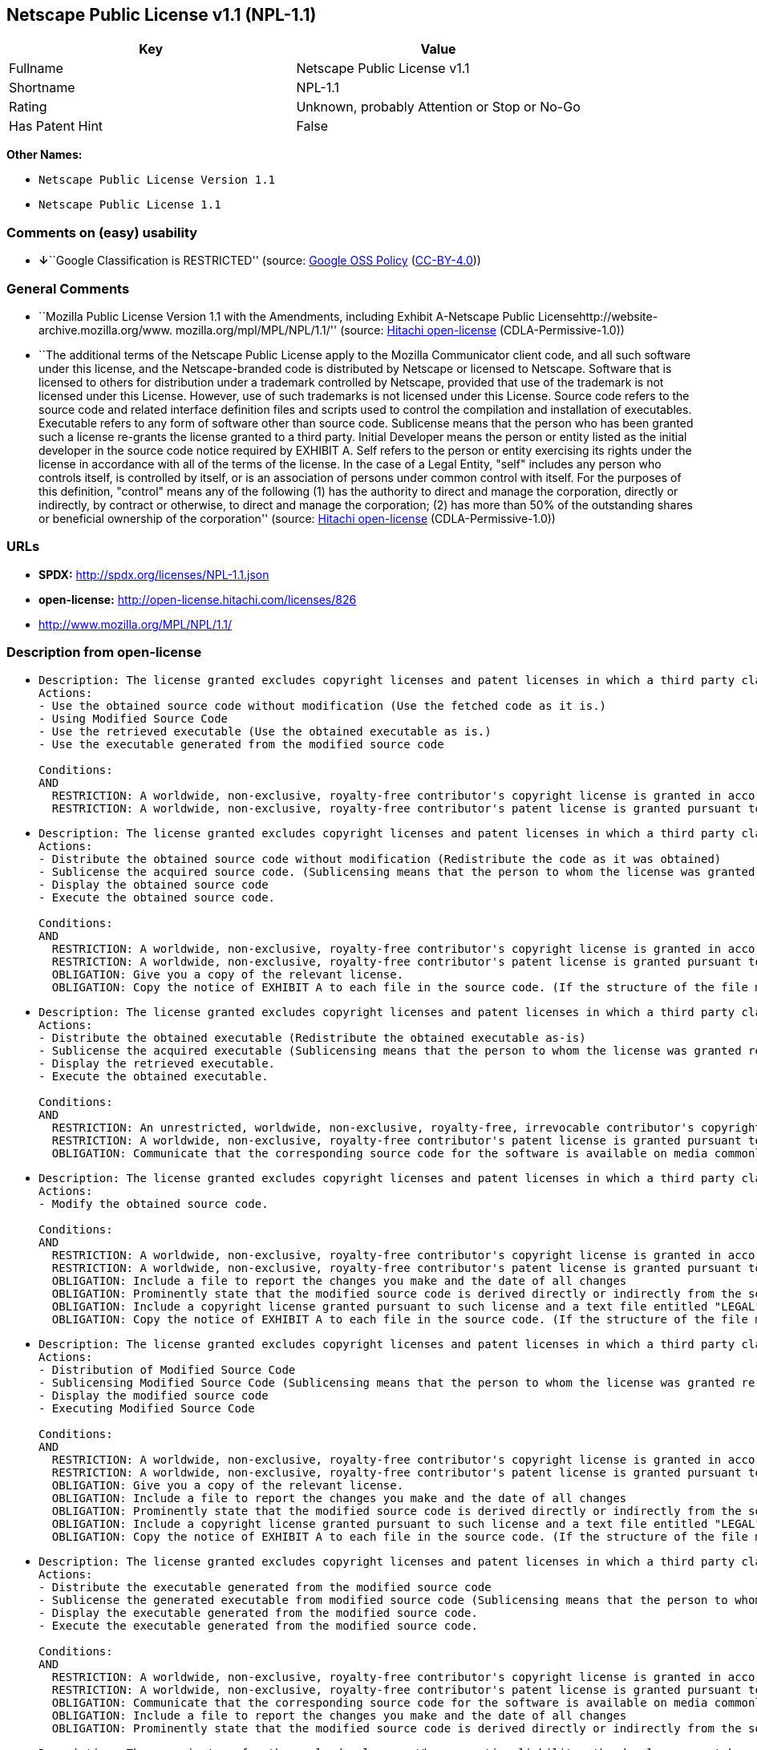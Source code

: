 == Netscape Public License v1.1 (NPL-1.1)

[cols=",",options="header",]
|===
|Key |Value
|Fullname |Netscape Public License v1.1
|Shortname |NPL-1.1
|Rating |Unknown, probably Attention or Stop or No-Go
|Has Patent Hint |False
|===

*Other Names:*

* `Netscape Public License Version 1.1`
* `Netscape Public License 1.1`

=== Comments on (easy) usability

* **↓**``Google Classification is RESTRICTED'' (source:
https://opensource.google.com/docs/thirdparty/licenses/[Google OSS
Policy]
(https://creativecommons.org/licenses/by/4.0/legalcode[CC-BY-4.0]))

=== General Comments

* ``Mozilla Public License Version 1.1 with the Amendments, including
Exhibit A-Netscape Public Licensehttp://website-archive.mozilla.org/www.
mozilla.org/mpl/MPL/NPL/1.1/'' (source:
https://github.com/Hitachi/open-license[Hitachi open-license]
(CDLA-Permissive-1.0))
* ``The additional terms of the Netscape Public License apply to the
Mozilla Communicator client code, and all such software under this
license, and the Netscape-branded code is distributed by Netscape or
licensed to Netscape. Software that is licensed to others for
distribution under a trademark controlled by Netscape, provided that use
of the trademark is not licensed under this License. However, use of
such trademarks is not licensed under this License. Source code refers
to the source code and related interface definition files and scripts
used to control the compilation and installation of executables.
Executable refers to any form of software other than source code.
Sublicense means that the person who has been granted such a license
re-grants the license granted to a third party. Initial Developer means
the person or entity listed as the initial developer in the source code
notice required by EXHIBIT A. Self refers to the person or entity
exercising its rights under the license in accordance with all of the
terms of the license. In the case of a Legal Entity, "self" includes any
person who controls itself, is controlled by itself, or is an
association of persons under common control with itself. For the
purposes of this definition, "control" means any of the following (1)
has the authority to direct and manage the corporation, directly or
indirectly, by contract or otherwise, to direct and manage the
corporation; (2) has more than 50% of the outstanding shares or
beneficial ownership of the corporation'' (source:
https://github.com/Hitachi/open-license[Hitachi open-license]
(CDLA-Permissive-1.0))

=== URLs

* *SPDX:* http://spdx.org/licenses/NPL-1.1.json
* *open-license:* http://open-license.hitachi.com/licenses/826
* http://www.mozilla.org/MPL/NPL/1.1/

=== Description from open-license

* {blank}
+
....
Description: The license granted excludes copyright licenses and patent licenses in which a third party claims intellectual property rights. The copyright license granted includes copyrights that are licensable to the Initial Developer. The patent license granted includes any patent claims that the Initial Developer can license that are necessarily infringed by the use of the software developed by the Initial Developer alone or in combination with the Contributor's contributions. The initial developer is the person or entity listed as the initial developer in the source code notice required by EXHIBIT A. The initial developer is the person or entity listed as the initial developer in the source code notice. Source code refers to the source code and associated interface definition files and scripts used to control the compilation and installation of executables. The executable refers to any form of software other than source code.
Actions:
- Use the obtained source code without modification (Use the fetched code as it is.)
- Using Modified Source Code
- Use the retrieved executable (Use the obtained executable as is.)
- Use the executable generated from the modified source code

Conditions:
AND
  RESTRICTION: A worldwide, non-exclusive, royalty-free contributor's copyright license is granted in accordance with such license.
  RESTRICTION: A worldwide, non-exclusive, royalty-free contributor's patent license is granted pursuant to such license (However, it applies only to those claims that are licensable by the contributor that are necessarily infringed by using the contributor's contribution alone or in combination with the software in question.)

....
* {blank}
+
....
Description: The license granted excludes copyright licenses and patent licenses in which a third party claims intellectual property rights. The copyright license granted includes copyrights that are licensable to the Initial Developer. The patent license granted includes claims of patents that are licensable by the Initial Developer that are necessarily infringed by the use of software developed by the Initial Developer alone or in combination with the Contributor's contributions. ● Keep the source code of the software available for at least 12 months from the date it is made available in a reasonable manner commonly used for software replacement and at least 6 months from the date it is made available with a modification of the software. You are obliged to ensure that the source code is available even if it is distributed through a third party mechanism. The initial developer is the person or entity listed as the initial developer in the mandatory EXHIBIT A source code notice. Source code refers to the source code and associated interface definition files and scripts used to control the compilation and installation of executables. The term "executable" refers to any form of software other than source code. The term "sublicense" refers to the granting of a license to a third party by the person who has been granted such a license.
Actions:
- Distribute the obtained source code without modification (Redistribute the code as it was obtained)
- Sublicense the acquired source code. (Sublicensing means that the person to whom the license was granted re-grants the license granted to a third party.)
- Display the obtained source code
- Execute the obtained source code.

Conditions:
AND
  RESTRICTION: A worldwide, non-exclusive, royalty-free contributor's copyright license is granted in accordance with such license.
  RESTRICTION: A worldwide, non-exclusive, royalty-free contributor's patent license is granted pursuant to such license (However, it applies only to those claims that are licensable by the contributor that are necessarily infringed by using the contributor's contribution alone or in combination with the software in question.)
  OBLIGATION: Give you a copy of the relevant license.
  OBLIGATION: Copy the notice of EXHIBIT A to each file in the source code. (If the structure of the file makes it impossible to place the notice in a specific source code file, include the notice where the user would like to see it (e.g., in a related directory).)

....
* {blank}
+
....
Description: The license granted excludes copyright licenses and patent licenses in which a third party claims intellectual property rights. The copyright license granted includes copyrights that are licensable to the Initial Developer. The patent license granted includes those claims that are licensable by the initial developer that are necessarily infringed by the use of the software developed by the initial developer alone or in combination with the contributor's contributions. If media are used, the executable and source code are passed on the same media. Keep the source code of the software available for at least 12 months from the date you make it available in a reasonable manner commonly used for software exchange, and for at least 6 months from the date you make a modified version of the software available. You are obliged to ensure that the source code is available even if it is distributed through a third party mechanism. The initial developer is the person or entity listed as the initial developer in the mandatory EXHIBIT A source code notice. Source code refers to the source code and associated interface definition files and scripts used to control the compilation and installation of executables. The term "executable" refers to any form of software other than source code. The term "sublicense" refers to the granting of a license to a third party by the person who has been granted such a license.
Actions:
- Distribute the obtained executable (Redistribute the obtained executable as-is)
- Sublicense the acquired executable (Sublicensing means that the person to whom the license was granted re-grants the license granted to a third party.)
- Display the retrieved executable.
- Execute the obtained executable.

Conditions:
AND
  RESTRICTION: An unrestricted, worldwide, non-exclusive, royalty-free, irrevocable contributor's copyright license is granted in accordance with such license.
  RESTRICTION: A worldwide, non-exclusive, royalty-free contributor's patent license is granted pursuant to such license (However, it applies only to those claims that are licensable by the contributor that are necessarily infringed by using the contributor's contribution alone or in combination with the software in question.)
  OBLIGATION: Communicate that the corresponding source code for the software is available on media commonly used for software interchange and in a reasonable manner.

....
* {blank}
+
....
Description: The license granted excludes copyright licenses and patent licenses in which a third party claims intellectual property rights. The copyright license granted includes copyrights that are licensable to the Initial Developer. The patent license granted includes any patent claims that the Initial Developer can license that are necessarily infringed by the use of the software developed by the Initial Developer alone or in combination with the Contributor's contributions. The initial developer is the person or entity listed as the initial developer in the source code notice required by EXHIBIT A. The initial developer is the person or entity listed as the initial developer in the source code notice. Source code refers to the source code and associated interface definition files and scripts used to control the compilation and installation of executables. The executable refers to any form of software other than source code.
Actions:
- Modify the obtained source code.

Conditions:
AND
  RESTRICTION: A worldwide, non-exclusive, royalty-free contributor's copyright license is granted in accordance with such license.
  RESTRICTION: A worldwide, non-exclusive, royalty-free contributor's patent license is granted pursuant to such license (However, it applies only to those claims that are licensable by the contributor that are necessarily infringed by using the contributor's contribution alone or in combination with the software in question.)
  OBLIGATION: Include a file to report the changes you make and the date of all changes
  OBLIGATION: Prominently state that the modified source code is derived directly or indirectly from the source code provided by the initial developer in the source code and in any notices in the executable or related documentation explaining the origin or ownership of the software.
  OBLIGATION: Include a copyright license granted pursuant to such license and a text file entitled "LEGAL" if the contributor knows that a license based on the intellectual property rights of a third party is required to exercise the patent license (Describe the rights and the third parties who claim them in sufficient detail so that persons to whom such licenses grant copyright and patent licenses can be contacted. Promptly revise any new information regarding the rights of third parties and take reasonable steps to revise any "LEGAL" contained in such software for subsequent distribution and to communicate that information to the recipients of the source code corresponding to such software. If the Contributor's modified source code contains an Application Programming Interface (API) and has obtained information about patent licenses reasonably believed to be necessary to implement such API, such information shall be included in the LEGAL.)
  OBLIGATION: Copy the notice of EXHIBIT A to each file in the source code. (If the structure of the file makes it impossible to place the notice in a specific source code file, include the notice where the user would like to see it (e.g., in a related directory).)

....
* {blank}
+
....
Description: The license granted excludes copyright licenses and patent licenses in which a third party claims intellectual property rights. The copyright license granted includes copyrights that are licensable to the Initial Developer. The patent license granted includes claims of patents that are licensable by the Initial Developer that are necessarily infringed by the use of software developed by the Initial Developer alone or in combination with the Contributor's contributions. ● Keep the source code of the software available for at least 12 months from the date it is made available in a reasonable manner commonly used for software replacement and at least 6 months from the date it is made available with a modification of the software. You are obliged to ensure that the source code is available even if it is distributed through a third party mechanism. The initial developer is the person or entity listed as the initial developer in the mandatory EXHIBIT A source code notice. Source code refers to the source code and associated interface definition files and scripts used to control the compilation and installation of executables. The term "executable" refers to any form of software other than source code. The term "sublicense" refers to the granting of a license to a third party by the person who has been granted such a license.
Actions:
- Distribution of Modified Source Code
- Sublicensing Modified Source Code (Sublicensing means that the person to whom the license was granted re-grants the license granted to a third party.)
- Display the modified source code
- Executing Modified Source Code

Conditions:
AND
  RESTRICTION: A worldwide, non-exclusive, royalty-free contributor's copyright license is granted in accordance with such license.
  RESTRICTION: A worldwide, non-exclusive, royalty-free contributor's patent license is granted pursuant to such license (However, it applies only to those claims that are licensable by the contributor that are necessarily infringed by using the contributor's contribution alone or in combination with the software in question.)
  OBLIGATION: Give you a copy of the relevant license.
  OBLIGATION: Include a file to report the changes you make and the date of all changes
  OBLIGATION: Prominently state that the modified source code is derived directly or indirectly from the source code provided by the initial developer in the source code and in any notices in the executable or related documentation explaining the origin or ownership of the software.
  OBLIGATION: Include a copyright license granted pursuant to such license and a text file entitled "LEGAL" if the contributor knows that a license based on the intellectual property rights of a third party is required to exercise the patent license (Describe the rights and the third parties who claim them in sufficient detail so that persons to whom such licenses grant copyright and patent licenses can be contacted. Promptly revise any new information regarding the rights of third parties and take reasonable steps to revise any "LEGAL" contained in such software for subsequent distribution and to communicate that information to the recipients of the source code corresponding to such software. If the Contributor's modified source code contains an Application Programming Interface (API) and has obtained information about patent licenses reasonably believed to be necessary to implement such API, such information shall be included in the LEGAL.)
  OBLIGATION: Copy the notice of EXHIBIT A to each file in the source code. (If the structure of the file makes it impossible to place the notice in a specific source code file, include the notice where the user would like to see it (e.g., in a related directory).)

....
* {blank}
+
....
Description: The license granted excludes copyright licenses and patent licenses in which a third party claims intellectual property rights. The copyright license granted includes copyrights that are licensable to the Initial Developer. The patent license granted includes those claims that are licensable by the initial developer that are necessarily infringed by the use of the software developed by the initial developer alone or in combination with the contributor's contributions. If media are used, the executable and source code are passed on the same media. Keep the source code of the software available for at least 12 months from the date you make it available in a reasonable manner commonly used for software exchange, and for at least 6 months from the date you make a modified version of the software available. You are obliged to ensure that the source code is available even if it is distributed through a third party mechanism. The initial developer is the person or entity listed as the initial developer in the mandatory EXHIBIT A source code notice. Source code refers to the source code and associated interface definition files and scripts used to control the compilation and installation of executables. The term "executable" refers to any form of software other than source code. The term "sublicense" refers to the granting of a license to a third party by the person who has been granted such a license.
Actions:
- Distribute the executable generated from the modified source code
- Sublicense the generated executable from modified source code (Sublicensing means that the person to whom the license was granted re-grants the license granted to a third party.)
- Display the executable generated from the modified source code.
- Execute the executable generated from the modified source code.

Conditions:
AND
  RESTRICTION: A worldwide, non-exclusive, royalty-free contributor's copyright license is granted in accordance with such license.
  RESTRICTION: A worldwide, non-exclusive, royalty-free contributor's patent license is granted pursuant to such license (However, it applies only to those claims that are licensable by the contributor that are necessarily infringed by using the contributor's contribution alone or in combination with the software in question.)
  OBLIGATION: Communicate that the corresponding source code for the software is available on media commonly used for software interchange and in a reasonable manner.
  OBLIGATION: Include a file to report the changes you make and the date of all changes
  OBLIGATION: Prominently state that the modified source code is derived directly or indirectly from the source code provided by the initial developer in the source code and in any notices in the executable or related documentation explaining the origin or ownership of the software.

....
* {blank}
+
....
Description: The same is true for the early developers. When accepting liability, the developer may take responsibility for himself or herself, but not for the early developers. The same is true for the Initial Developer. If the Initial Developer is held responsible or is required to pay compensation, it is necessary to prevent the Initial Developer from being held liable and to compensate the Initial Developer for any damages. Early Developers are the persons or entities listed as Early Developers in the source code notices required by EXHIBIT A. Early Developers are not required to be responsible for their own work.
Actions:
- When you distribute the software, you offer support, warranties, indemnification, and other liability and rights consistent with the license, for a fee.

Conditions:
OBLIGATION: I do so at my own risk. (If you accept the responsibility, you can take it on your own account, but you cannot do it for other contributors. If by acting as your own responsibility, you are held liable for or demand compensation from other contributors, you need to prevent those people or entities from being damaged and compensate them for the damage.)
....
* {blank}
+
....
Description: The license granted excludes copyright licenses and patent licenses in which a third party claims intellectual property rights. The copyright license granted includes copyrights that are licensable to the Initial Developer. The patent license granted includes those claims that are licensable by the initial developer that are necessarily infringed by the use of the software developed by the initial developer alone or in combination with the contributor's contributions. If media are used, the executable and source code are passed on the same media. Keep the source code of the software available for at least 12 months from the date you make it available in a reasonable manner commonly used for software exchange, and for at least 6 months from the date you make a modified version of the software available. You are obliged to ensure that the source code is available even if it is distributed through a third party mechanism. The initial developer is the person or entity listed as the initial developer in the mandatory EXHIBIT A source code notice. Source code refers to the source code and associated interface definition files and scripts used to control the compilation and installation of executables. The executable refers to any form of software other than source code.
Actions:
- Distribute the acquired executables under your own license

Conditions:
AND
  RESTRICTION: A worldwide, non-exclusive, royalty-free contributor's copyright license is granted in accordance with such license.
  RESTRICTION: A worldwide, non-exclusive, royalty-free contributor's patent license is granted pursuant to such license (However, it applies only to those claims that are licensable by the contributor that are necessarily infringed by using the contributor's contribution alone or in combination with the software in question.)
  OBLIGATION: Communicate that the corresponding source code for the software is available on media commonly used for software interchange and in a reasonable manner.
  RESTRICTION: The license you offer does not restrict or modify the rights to the source code described in the license.
  RESTRICTION: Inform you that the terms of your own license, which are different from the license in question, are offered only by you and not by any other party.
  OBLIGATION: Indemnify the initial developer or contributor against any liability arising out of the terms of the license they offer

....
* {blank}
+
....
Description: The license granted excludes copyright licenses and patent licenses in which a third party claims intellectual property rights. The copyright license granted includes copyrights that are licensable to the Initial Developer. The patent license granted includes those claims that are licensable by the initial developer that are necessarily infringed by the use of the software developed by the initial developer alone or in combination with the contributor's contributions. If media are used, the executable and source code are passed on the same media. Keep the source code of the software available for at least 12 months from the date you make it available in a reasonable manner commonly used for software exchange, and for at least 6 months from the date you make a modified version of the software available. You are obliged to ensure that the source code is available even if it is distributed through a third party mechanism. The initial developer is the person or entity listed as the initial developer in the mandatory EXHIBIT A source code notice. Source code refers to the source code and associated interface definition files and scripts used to control the compilation and installation of executables. The executable refers to any form of software other than source code.
Actions:
- Distribute executables generated from modified source code under your own license.

Conditions:
AND
  RESTRICTION: A worldwide, non-exclusive, royalty-free contributor's copyright license is granted in accordance with such license.
  RESTRICTION: A worldwide, non-exclusive, royalty-free contributor's patent license is granted pursuant to such license (However, it applies only to those claims that are licensable by the contributor that are necessarily infringed by using the contributor's contribution alone or in combination with the software in question.)
  OBLIGATION: Communicate that the corresponding source code for the software is available on media commonly used for software interchange and in a reasonable manner.
  OBLIGATION: Include a file to report the changes you make and the date of all changes
  OBLIGATION: Prominently state that the modified source code is derived directly or indirectly from the source code provided by the initial developer in the source code and in any notices in the executable or related documentation explaining the origin or ownership of the software.
  RESTRICTION: The license you offer does not restrict or modify the rights to the source code described in the license.
  RESTRICTION: Inform you that the terms of your own license, which are different from the license in question, are offered only by you and not by any other party.
  OBLIGATION: Indemnify the initial developer or contributor against any liability arising out of the terms of the license they offer

....

(source: Hitachi open-license)

=== Text

....
AMENDMENTS

The Netscape Public License Version 1.1 ("NPL") consists of the Mozilla Public License Version 1.1 with the following Amendments, including Exhibit A-Netscape Public License. Files identified with "Exhibit A-Netscape Public License" are governed by the Netscape Public License Version 1.1. 

Additional Terms applicable to the Netscape Public License. 

    I. Effect. 
    These additional terms described in this Netscape Public License -- Amendments shall apply to the Mozilla Communicator client code and to all Covered Code under this License. 

    II. ''Netscape's Branded Code'' means Covered Code that Netscape distributes and/or permits others to distribute under one or more trademark(s) which are controlled by 
    Netscape but which are not licensed for use under this License. 

    III. Netscape and logo. 
    This License does not grant any rights to use the trademarks "Netscape'', the "Netscape N and horizon'' logo or the "Netscape lighthouse" logo, "Netcenter", "Gecko", 
    "Java" or "JavaScript", "Smart Browsing" even if such marks are included in the Original Code or Modifications. 

    IV. Inability to Comply Due to Contractual Obligation. 
    Prior to licensing the Original Code under this License, Netscape has licensed third party code for use in Netscape's Branded Code. To the extent that Netscape is limited 
    contractually from making such third party code available under this License, Netscape may choose to reintegrate such code into Covered Code without being required 
    to distribute such code in Source Code form, even if such code would otherwise be considered ''Modifications'' under this License. 

    V. Use of Modifications and Covered Code by Initial Developer. 

        V.1. In General. 
        The obligations of Section 3 apply to Netscape, except to the extent specified in this Amendment, Section V.2 and V.3. 

        V.2. Other Products. 
        Netscape may include Covered Code in products other than the Netscape's Branded Code which are released by Netscape during the two (2) years following the release date of 
        the Original Code, without such additional products becoming subject to the terms of this License, and may license such additional products on different terms from those 
        contained in this License. 

        V.3. Alternative Licensing. 
        Netscape may license the Source Code of Netscape's Branded Code, including Modifications incorporated therein, without such Netscape Branded Code becoming subject to the 
        terms of this License, and may license such Netscape Branded Code on different terms from those contained in this License. 

    VI. Litigation. 
    Notwithstanding the limitations of Section 11 above, the provisions regarding litigation in Section 11(a), (b) and (c) of the License shall apply to all disputes relating to this 
    License.

EXHIBIT A-Netscape Public License. 
 
    ''The contents of this file are subject to the Netscape Public License Version 1.1 (the "License"); you may not use this file except in compliance with the License. You may obtain 
    a copy of the License at http://www.mozilla.org/NPL/ 

    Software distributed under the License is distributed on an "AS IS" basis, WITHOUT WARRANTY OF ANY KIND, either express or implied. See the License for the specific language 
    governing rights and limitations under the License. 

    The Original Code is Mozilla Communicator client code, released March 31, 1998. 

    The Initial Developer of the Original Code is Netscape Communications Corporation. Portions created by Netscape are Copyright (C) 1998-1999 Netscape Communications 
    Corporation. All Rights Reserved. 

    Contributor(s): ______________________________________.
 
    Alternatively, the contents of this file may be used under the terms of the _____ license (the "[___] License"), in which case the provisions of [______] License are applicable 
    instead of those above. If you wish to allow use of your version of this file only under the terms of the [____] License and not to allow others to use your version of 
    this file under the NPL, indicate your decision by deleting the provisions above and replace them with the notice and other provisions required by the [___] License. 
    If you do not delete the provisions above, a recipient may use your version of this file under either the NPL or the [___] License."


____________________________________________________________________________________________________________________________________________
MOZILLA PUBLIC LICENSE 
Version 1.1 

1. Definitions. 

    1.0.1. "Commercial Use" means distribution or otherwise making the Covered Code available to a third party. 

    1.1. ''Contributor'' means each entity that creates or contributes to the creation of Modifications. 

    1.2. ''Contributor Version'' means the combination of the Original Code, prior Modifications used by a Contributor, and the Modifications made by that particular Contributor. 

    1.3. ''Covered Code'' means the Original Code or Modifications or the combination of the Original Code and Modifications, in each case including portions thereof. 

    1.4. ''Electronic Distribution Mechanism'' means a mechanism generally accepted in the software development community for the electronic transfer of data. 

    1.5. ''Executable'' means Covered Code in any form other than Source Code. 

    1.6. ''Initial Developer'' means the individual or entity identified as the Initial Developer in the Source Code notice required by Exhibit A. 

    1.7. ''Larger Work'' means a work which combines Covered Code or portions thereof with code not governed by the terms of this License. 

    1.8. ''License'' means this document. 

    1.8.1. "Licensable" means having the right to grant, to the maximum extent possible, whether at the time of the initial grant or subsequently acquired, any and all of the rights 
    conveyed herein. 

    1.9. ''Modifications'' means any addition to or deletion from the substance or structure of either the Original Code or any previous Modifications. When Covered Code is released as 
    a series of files, a Modification is: 

        A. Any addition to or deletion from the contents of a file containing Original Code or previous Modifications. 

        B. Any new file that contains any part of the Original Code or previous Modifications. 

    1.10. ''Original Code'' means Source Code of computer software code which is described in the Source Code notice required by Exhibit A as Original Code, and which, at the time 
    of its release under this License is not already Covered Code governed by this License. 

    1.10.1. "Patent Claims" means any patent claim(s), now owned or hereafter acquired, including without limitation, method, process, and apparatus claims, in any patent 
    Licensable by grantor. 

    1.11. ''Source Code'' means the preferred form of the Covered Code for making modifications to it, including all modules it contains, plus any associated interface definition files, 
    scripts used to control compilation and installation of an Executable, or source code differential comparisons against either the Original Code or another 
    well known, available Covered Code of the Contributor's choice. The Source Code can be in a compressed or archival form, provided the appropriate decompression or 
    de-archiving software is widely available for no charge. 

    1.12. "You'' (or "Your") means an individual or a legal entity exercising rights under, and complying with all of the terms of, this License or a future version of this License issued 
    under Section 6.1. For legal entities, "You'' includes any entity which controls, is controlled by, or is under common control with You. For purposes of this definition, 
    "control'' means (a) the power, direct or indirect, to cause the direction or management of such entity, whether by contract or otherwise, or (b) ownership of more than 
    fifty percent (50%) of the outstanding shares or beneficial ownership of such entity.

2. Source Code License. 

    2.1. The Initial Developer Grant. 
    The Initial Developer hereby grants You a world-wide, royalty-free, non-exclusive license, subject to third party intellectual property claims: 

        (a) under intellectual property rights (other than patent or trademark) Licensable by Initial Developer to use, reproduce, modify, display, perform, sublicense and distribute 
        the Original Code (or portions thereof) with or without Modifications, and/or as part of a Larger Work; and 

        (b) under Patents Claims infringed by the making, using or selling of Original Code, to make, have made, use, practice, sell, and offer for sale, and/or otherwise dispose of 
        the Original Code (or portions thereof). 

        (c) the licenses granted in this Section 2.1(a) and (b) are effective on the date Initial Developer first distributes Original Code under the terms of this License. 

        (d) Notwithstanding Section 2.1(b) above, no patent license is granted: 1) for code that You delete from the Original Code; 2) separate from the Original Code; or 
        3) for infringements caused by: i) the modification of the Original Code or ii) the combination of the Original Code with other software or devices. 

    2.2. Contributor Grant. 
    Subject to third party intellectual property claims, each Contributor hereby grants You a world-wide, royalty-free, non-exclusive license 
 
        (a) under intellectual property rights (other than patent or trademark) Licensable by Contributor, to use, reproduce, modify, display, perform, sublicense and distribute the 
        Modifications created by such Contributor (or portions thereof) either on an unmodified basis, with other Modifications, as Covered Code and/or as part of a Larger Work; and 

        (b) under Patent Claims infringed by the making, using, or selling of Modifications made by that Contributor either alone and/or in combination with its Contributor Version 
        (or portions of such combination), to make, use, sell, offer for sale, have made, and/or otherwise dispose of: 
        1) Modifications made by that Contributor (or portions thereof); and 2) the combination of Modifications made by that Contributor with its Contributor Version 
        (or portions of such combination). 

        (c) the licenses granted in Sections 2.2(a) and 2.2(b) are effective on the date Contributor first makes Commercial Use of the Covered Code. 

        (d) Notwithstanding Section 2.2(b) above, no patent license is granted: 1) for any code that Contributor has deleted from the Contributor Version; 2) separate from 
        the Contributor Version; 3) for infringements caused by: i) third party modifications of Contributor Version or ii) the combination of Modifications made by 
        that Contributor with other software (except as part of the Contributor Version) or other devices; or 4) under Patent Claims infringed by Covered Code in 
        the absence of Modifications made by that Contributor.

3. Distribution Obligations. 

    3.1. Application of License. 
    The Modifications which You create or to which You contribute are governed by the terms of this License, including without limitation Section 2.2. The Source Code version of 
    Covered Code may be distributed only under the terms of this License or a future version of this License released under Section 6.1, and You must include a copy of 
    this License with every copy of the Source Code You distribute. You may not offer or impose any terms on any Source Code version that alters or restricts the applicable version 
    of this License or the recipients' rights hereunder. However, You may include an additional document offering the additional rights described in Section 3.5. 

    3.2. Availability of Source Code. 
    Any Modification which You create or to which You contribute must be made available in Source Code form under the terms of this License either on the same media as 
    an Executable version or via an accepted Electronic Distribution Mechanism to anyone to whom you made an Executable version available; and if made available via 
    Electronic Distribution Mechanism, must remain available for at least twelve (12) months after the date it initially became available, or at least six (6) months 
    after a subsequent version of that particular Modification has been made available to such recipients. You are responsible for ensuring that the Source Code version 
    remains available even if the Electronic Distribution Mechanism is maintained by a third party. 

    3.3. Description of Modifications. 
    You must cause all Covered Code to which You contribute to contain a file documenting the changes You made to create that Covered Code and the date of any change. You must 
    include a prominent statement that the Modification is derived, directly or indirectly, from Original Code provided by the Initial Developer and including the name of 
    the Initial Developer in (a) the Source Code, and (b) in any notice in an Executable version or related documentation in which You describe the origin or ownership of 
    the Covered Code. 

    3.4. Intellectual Property Matters 

        (a) Third Party Claims. 
        If Contributor has knowledge that a license under a third party's intellectual property rights is required to exercise the rights granted by such Contributor under Sections 2.1 
        or 2.2, Contributor must include a text file with the Source Code distribution titled "LEGAL'' which describes the claim and the party making the claim in sufficient detail that 
        a recipient will know whom to contact. If Contributor obtains such knowledge after the Modification is made available as described in Section 3.2, Contributor shall promptly 
        modify the LEGAL file in all copies Contributor makes available thereafter and shall take other steps (such as notifying appropriate mailing lists or newsgroups) 
        reasonably calculated to inform those who received the Covered Code that new knowledge has been obtained. 

        (b) Contributor APIs. 
        If Contributor's Modifications include an application programming interface and Contributor has knowledge of patent licenses which are reasonably necessary to implement 
        that API, Contributor must also include this information in the LEGAL file. 

        (c) Representations. 
        Contributor represents that, except as disclosed pursuant to Section 3.4(a) above, Contributor believes that Contributor's Modifications are Contributor's original creation(s) 
        and/or Contributor has sufficient rights to grant the rights conveyed by this License.

    3.5. Required Notices. 
    You must duplicate the notice in Exhibit A in each file of the Source Code. If it is not possible to put such notice in a particular Source Code file due to its structure, 
    then You must include such notice in a location (such as a relevant directory) where a user would be likely to look for such a notice. If You created one or more 
    Modification(s) You may add your name as a Contributor to the notice described in Exhibit A. You must also duplicate this License in any documentation for the Source Code 
    where You describe recipients' rights or ownership rights relating to Covered Code. You may choose to offer, and to charge a fee for, warranty, support, indemnity or 
    liability obligations to one or more recipients of Covered Code. However, You may do so only on Your own behalf, and not on behalf of the Initial Developer or any Contributor. 
    You must make it absolutely clear than any such warranty, support, indemnity or liability obligation is offered by You alone, and You hereby agree to indemnify 
    the Initial Developer and every Contributor for any liability incurred by the Initial Developer or such Contributor as a result of warranty, support, indemnity or liability terms 
    You offer. 

    3.6. Distribution of Executable Versions. 
    You may distribute Covered Code in Executable form only if the requirements of Section 3.1-3.5 have been met for that Covered Code, and if You include a notice stating that 
    the Source Code version of the Covered Code is available under the terms of this License, including a description of how and where You have fulfilled the obligations of 
    Section 3.2. The notice must be conspicuously included in any notice in an Executable version, related documentation or collateral in which You describe recipients' rights 
    relating to the Covered Code. You may distribute the Executable version of Covered Code or ownership rights under a license of Your choice, which may contain terms different 
    from this License, provided that You are in compliance with the terms of this License and that the license for the Executable version does not attempt to limit or alter 
    the recipient's rights in the Source Code version from the rights set forth in this License. If You distribute the Executable version under a different license You must make it 
    absolutely clear that any terms which differ from this License are offered by You alone, not by the Initial Developer or any Contributor. You hereby agree to indemnify 
    the Initial Developer and every Contributor for any liability incurred by the Initial Developer or such Contributor as a result of any such terms You offer. 

    3.7. Larger Works. 
    You may create a Larger Work by combining Covered Code with other code not governed by the terms of this License and distribute the Larger Work as a single product. 
    In such a case, You must make sure the requirements of this License are fulfilled for the Covered Code.

4. Inability to Comply Due to Statute or Regulation. 

If it is impossible for You to comply with any of the terms of this License with respect to some or all of the Covered Code due to statute, judicial order, or regulation then You must: (a) comply with the terms of this License to the maximum extent possible; and (b) describe the limitations and the code they affect. Such description must be included in the LEGAL file described in Section 3.4 and must be included with all distributions of the Source Code. Except to the extent prohibited by statute or regulation, such description must be sufficiently detailed for a recipient of ordinary skill to be able to understand it.

5. Application of this License. 

This License applies to code to which the Initial Developer has attached the notice in Exhibit A and to related Covered Code.

6. Versions of the License. 

    6.1. New Versions. 
    Netscape Communications Corporation (''Netscape'') may publish revised and/or new versions of the License from time to time. Each version will be given a distinguishing 
    version number. 

    6.2. Effect of New Versions. 
    Once Covered Code has been published under a particular version of the License, You may always continue to use it under the terms of that version. You may also choose to use 
    such Covered Code under the terms of any subsequent version of the License published by Netscape. No one other than Netscape has the right to modify the terms applicable to 
    Covered Code created under this License. 

    6.3. Derivative Works. 
    If You create or use a modified version of this License (which you may only do in order to apply it to code which is not already Covered Code governed by this License), You must 
    (a) rename Your license so that the phrases ''Mozilla'', ''MOZILLAPL'', ''MOZPL'', ''Netscape'', "MPL", ''NPL'' or any confusingly similar phrase do not appear in your license 
    (except to note that your license differs from this License) and (b) otherwise make it clear that Your version of the license contains terms which differ from 
    the Mozilla Public License and Netscape Public License. (Filling in the name of the Initial Developer, Original Code or Contributor in the notice described in Exhibit A shall not of 
    themselves be deemed to be modifications of this License.)

7. DISCLAIMER OF WARRANTY. 

COVERED CODE IS PROVIDED UNDER THIS LICENSE ON AN "AS IS'' BASIS, WITHOUT WARRANTY OF ANY KIND, EITHER EXPRESSED OR IMPLIED, INCLUDING, WITHOUT LIMITATION, WARRANTIES THAT THE COVERED CODE IS FREE OF DEFECTS, MERCHANTABLE, FIT FOR A PARTICULAR PURPOSE OR NON-INFRINGING. THE ENTIRE RISK AS TO THE QUALITY AND PERFORMANCE OF THE COVERED CODE IS WITH YOU. SHOULD ANY COVERED CODE PROVE DEFECTIVE IN ANY RESPECT, YOU (NOT THE INITIAL DEVELOPER OR ANY OTHER CONTRIBUTOR) ASSUME THE COST OF ANY NECESSARY SERVICING, REPAIR OR CORRECTION. THIS DISCLAIMER OF WARRANTY CONSTITUTES AN ESSENTIAL PART OF THIS LICENSE. NO USE OF ANY COVERED CODE IS AUTHORIZED HEREUNDER EXCEPT UNDER THIS DISCLAIMER.

8. TERMINATION. 

    8.1. This License and the rights granted hereunder will terminate automatically if You fail to comply with terms herein and fail to cure such breach within 30 days of becoming 
    aware of the breach. All sublicenses to the Covered Code which are properly granted shall survive any termination of this License. Provisions which, by their nature, must remain 
    in effect beyond the termination of this License shall survive. 

    8.2. If You initiate litigation by asserting a patent infringement claim (excluding declatory judgment actions) against Initial Developer or a Contributor (the Initial Developer or 
    Contributor against whom You file such action is referred to as "Participant") alleging that: 

        (a) such Participant's Contributor Version directly or indirectly infringes any patent, then any and all rights granted by such Participant to You under 
        Sections 2.1 and/or 2.2 of this License shall, upon 60 days notice from Participant terminate prospectively, unless if within 60 days after receipt of notice You either: 
       (i) agree in writing to pay Participant a mutually agreeable reasonable royalty for Your past and future use of Modifications made by such Participant, or (ii) withdraw 
        Your litigation claim with respect to the Contributor Version against such Participant. If within 60 days of notice, a reasonable royalty and payment arrangement 
        are not mutually agreed upon in writing by the parties or the litigation claim is not withdrawn, the rights granted by Participant to You under Sections 2.1 and/or 2.2 
        automatically terminate at the expiration of the 60 day notice period specified above. 

        (b) any software, hardware, or device, other than such Participant's Contributor Version, directly or indirectly infringes any patent, then any rights granted to You by 
        such Participant under Sections 2.1(b) and 2.2(b) are revoked effective as of the date You first made, used, sold, distributed, or had made, Modifications made by 
        that Participant. 

    8.3. If You assert a patent infringement claim against Participant alleging that such Participant's Contributor Version directly or indirectly infringes any patent where such claim 
    is resolved (such as by license or settlement) prior to the initiation of patent infringement litigation, then the reasonable value of the licenses granted by such Participant 
    under Sections 2.1 or 2.2 shall be taken into account in determining the amount or value of any payment or license. 

    8.4. In the event of termination under Sections 8.1 or 8.2 above, all end user license agreements (excluding distributors and resellers) which have been validly granted by 
    You or any distributor hereunder prior to termination shall survive termination.

9. LIMITATION OF LIABILITY. 

UNDER NO CIRCUMSTANCES AND UNDER NO LEGAL THEORY, WHETHER TORT (INCLUDING NEGLIGENCE), CONTRACT, OR OTHERWISE, SHALL YOU, THE INITIAL DEVELOPER, ANY OTHER CONTRIBUTOR, OR ANY DISTRIBUTOR OF COVERED CODE, OR ANY SUPPLIER OF ANY OF SUCH PARTIES, BE LIABLE TO ANY PERSON FOR ANY INDIRECT, SPECIAL, INCIDENTAL, OR CONSEQUENTIAL DAMAGES OF ANY CHARACTER INCLUDING, WITHOUT LIMITATION, DAMAGES FOR LOSS OF GOODWILL, WORK STOPPAGE, COMPUTER FAILURE OR MALFUNCTION, OR ANY AND ALL OTHER COMMERCIAL DAMAGES OR LOSSES, EVEN IF SUCH PARTY SHALL HAVE BEEN INFORMED OF THE POSSIBILITY OF SUCH DAMAGES. THIS LIMITATION OF LIABILITY SHALL NOT APPLY TO LIABILITY FOR DEATH OR PERSONAL INJURY RESULTING FROM SUCH PARTY'S NEGLIGENCE TO THE EXTENT APPLICABLE LAW PROHIBITS SUCH LIMITATION. SOME JURISDICTIONS DO NOT ALLOW THE EXCLUSION OR LIMITATION OF INCIDENTAL OR CONSEQUENTIAL DAMAGES, SO THIS EXCLUSION AND LIMITATION MAY NOT APPLY TO YOU.

10. U.S. GOVERNMENT END USERS. 

The Covered Code is a ''commercial item,'' as that term is defined in 48 C.F.R. 2.101 (Oct. 1995), consisting of ''commercial computer software'' and ''commercial computer software documentation,'' as such terms are used in 48 C.F.R. 12.212 (Sept. 1995). Consistent with 48 C.F.R. 12.212 and 48 C.F.R. 227.7202-1 through 227.7202-4 (June 1995), all U.S. Government End Users acquire Covered Code with only those rights set forth herein.

11. MISCELLANEOUS. 

This License represents the complete agreement concerning subject matter hereof. If any provision of this License is held to be unenforceable, such provision shall be reformed only to the extent necessary to make it enforceable. This License shall be governed by California law provisions (except to the extent applicable law, if any, provides otherwise), excluding its conflict-of-law provisions. With respect to disputes in which at least one party is a citizen of, or an entity chartered or registered to do business in the United States of America, any litigation relating to this License shall be subject to the jurisdiction of the Federal Courts of the Northern District of California, with venue lying in Santa Clara County, California, with the losing party responsible for costs, including without limitation, court costs and reasonable attorneys' fees and expenses. The application of the United Nations Convention on Contracts for the International Sale of Goods is expressly excluded. Any law or regulation which provides that the language of a contract shall be construed against the drafter shall not apply to this License.

12. RESPONSIBILITY FOR CLAIMS. 

As between Initial Developer and the Contributors, each party is responsible for claims and damages arising, directly or indirectly, out of its utilization of rights under this License and You agree to work with Initial Developer and Contributors to distribute such responsibility on an equitable basis. Nothing herein is intended or shall be deemed to constitute any admission of liability.

13. MULTIPLE-LICENSED CODE. 

Initial Developer may designate portions of the Covered Code as "Multiple-Licensed". "Multiple-Licensed" means that the Initial Developer permits you to utilize portions of the Covered Code under Your choice of the NPL or the alternative licenses, if any, specified by the Initial Developer in the file described in Exhibit A.

EXHIBIT A -Mozilla Public License. 

``The contents of this file are subject to the Mozilla Public License Version 1.1 (the "License"); you may not use this file except in compliance with the License. You may obtain a copy of the License at 
http://www.mozilla.org/MPL/ 

Software distributed under the License is distributed on an "AS IS" basis, WITHOUT WARRANTY OF 
ANY KIND, either express or implied. See the License for the specific language governing rights and 
limitations under the License. 

The Original Code is ______________________________________. 

The Initial Developer of the Original Code is ________________________. Portions created by 
______________________ are Copyright (C) ______ _______________________. All Rights 
Reserved. 

Contributor(s): ______________________________________. 

Alternatively, the contents of this file may be used under the terms of the _____ license (the "[___] License"), in which case the provisions of [______] License are applicable instead of those above. If you wish to allow use of your version of this file only under the terms of the [____] License and not to allow others to use your version of this file under the MPL, indicate your decision by deleting the provisions above and replace them with the notice and other provisions required by the [___] License. If you do not delete the provisions above, a recipient may use your version of this file under either the MPL or the [___] License." 

[NOTE: The text of this Exhibit A may differ slightly from the text of the notices in the Source Code files of the Original Code. You should use the text of this Exhibit A rather than the text found in the Original Code Source Code for Your Modifications.]
....

'''''

=== Raw Data

==== Facts

* LicenseName
* https://opensource.google.com/docs/thirdparty/licenses/[Google OSS
Policy]
(https://creativecommons.org/licenses/by/4.0/legalcode[CC-BY-4.0])
* https://github.com/Hitachi/open-license[Hitachi open-license]
(CDLA-Permissive-1.0)
* https://spdx.org/licenses/NPL-1.1.html[SPDX] (all data [in this
repository] is generated)
* https://en.wikipedia.org/wiki/Comparison_of_free_and_open-source_software_licenses[Wikipedia]
(https://creativecommons.org/licenses/by-sa/3.0/legalcode[CC-BY-SA-3.0])

==== Raw JSON

....
{
    "__impliedNames": [
        "NPL-1.1",
        "Netscape Public License Version 1.1",
        "Netscape Public License v1.1",
        "Netscape Public License 1.1"
    ],
    "__impliedId": "NPL-1.1",
    "__impliedComments": [
        [
            "Hitachi open-license",
            [
                "Mozilla Public License Version 1.1 with the Amendments, including Exhibit A-Netscape Public Licensehttp://website-archive.mozilla.org/www. mozilla.org/mpl/MPL/NPL/1.1/",
                "The additional terms of the Netscape Public License apply to the Mozilla Communicator client code, and all such software under this license, and the Netscape-branded code is distributed by Netscape or licensed to Netscape. Software that is licensed to others for distribution under a trademark controlled by Netscape, provided that use of the trademark is not licensed under this License. However, use of such trademarks is not licensed under this License. Source code refers to the source code and related interface definition files and scripts used to control the compilation and installation of executables. Executable refers to any form of software other than source code. Sublicense means that the person who has been granted such a license re-grants the license granted to a third party. Initial Developer means the person or entity listed as the initial developer in the source code notice required by EXHIBIT A. Self refers to the person or entity exercising its rights under the license in accordance with all of the terms of the license. In the case of a Legal Entity, \"self\" includes any person who controls itself, is controlled by itself, or is an association of persons under common control with itself. For the purposes of this definition, \"control\" means any of the following (1) has the authority to direct and manage the corporation, directly or indirectly, by contract or otherwise, to direct and manage the corporation; (2) has more than 50% of the outstanding shares or beneficial ownership of the corporation"
            ]
        ]
    ],
    "__hasPatentHint": false,
    "facts": {
        "LicenseName": {
            "implications": {
                "__impliedNames": [
                    "NPL-1.1"
                ],
                "__impliedId": "NPL-1.1"
            },
            "shortname": "NPL-1.1",
            "otherNames": []
        },
        "SPDX": {
            "isSPDXLicenseDeprecated": false,
            "spdxFullName": "Netscape Public License v1.1",
            "spdxDetailsURL": "http://spdx.org/licenses/NPL-1.1.json",
            "_sourceURL": "https://spdx.org/licenses/NPL-1.1.html",
            "spdxLicIsOSIApproved": false,
            "spdxSeeAlso": [
                "http://www.mozilla.org/MPL/NPL/1.1/"
            ],
            "_implications": {
                "__impliedNames": [
                    "NPL-1.1",
                    "Netscape Public License v1.1"
                ],
                "__impliedId": "NPL-1.1",
                "__isOsiApproved": false,
                "__impliedURLs": [
                    [
                        "SPDX",
                        "http://spdx.org/licenses/NPL-1.1.json"
                    ],
                    [
                        null,
                        "http://www.mozilla.org/MPL/NPL/1.1/"
                    ]
                ]
            },
            "spdxLicenseId": "NPL-1.1"
        },
        "Hitachi open-license": {
            "summary": "Mozilla Public License Version 1.1 with the Amendments, including Exhibit A-Netscape Public Licensehttp://website-archive.mozilla.org/www. mozilla.org/mpl/MPL/NPL/1.1/",
            "notices": [
                {
                    "content": "This license allows you to use \"Netscape\", the \"Netscape N and horizon\" logo, the \"Netscape lighthouse\" logo, \"Netcenter\", \"Gecko\", \"Gecko\", \"Java\", \"JavaScript\", and \"Netcenter\", even if they are part of the original software or modifications. \", \"Smart Browsing\", and \"Smart Browsing\" and does not grant any rights to use the trademarks."
                },
                {
                    "content": "Netscape has licensed third party code for use in Netscape-branded code prior to licensing the original software under this license, and if Netscape is contractually restricted in the extent to which it can use this third party code under this license Netscape may choose to include this third party code in the Software without distributing the source code, even if it is considered a modification under this License.",
                    "description": "Netscape-branded code refers to such software distributed by Netscape or licensed to others for distribution by Netscape under its controlled trademarks, provided that use of such trademarks is not licensed under this License. However, use of such trademarks is not licensed under this License."
                },
                {
                    "content": "Netscape may include the original Software in non-Netscape branded code for a period of two (2) years from the date of original publication of the Software without making the non-Netscape branded code products subject to the terms of this License. You may also license such products under terms different from those contained in this License.",
                    "description": "Netscape-branded code refers to such software distributed by Netscape or licensed to others for distribution by Netscape under its controlled trademarks, provided that use of such trademarks is not licensed under this License. However, use of such trademarks is not licensed under this License."
                },
                {
                    "content": "Netscape may license the source code of its Netscape-branded code, including any modifications incorporated into the Netscape-branded code, without complying with the terms of this License, and may license its Netscape-branded code under different terms than those contained in this License. Netscape may also license its Netscape-branded code under terms different from those contained in this License.",
                    "description": "Netscape-branded code refers to such software distributed by Netscape or licensed to others for distribution by Netscape under its controlled trademarks, provided that use of such trademarks is not licensed under this License. However, use of such trademarks is not licensed under this License."
                },
                {
                    "content": "If you are unable to comply with any provision of such license by law, court order, or regulation, you will comply with the terms of such license to the maximum extent possible. It also explains the limited scope of compliance and the code affected by it.",
                    "description": "The description must be described in sufficient detail in the LEGAL, and the LEGAL must be included in all source code distributed."
                },
                {
                    "content": "the software is made available on a royalty-free basis and, to the extent permitted by applicable law, there is no warranty for the software. except as otherwise stated in writing, the software is provided by the copyright holder or other entity \"as-is\" and without any warranties or conditions of any kind, either express or implied, including, but not limited to, the implied warranties of merchantability and fitness for a particular purpose. the warranties or conditions herein include, but are not limited to, implied warranties of commercial applicability and fitness for a particular purpose. all persons who receive such software under such license assume the entire risk as to the quality and performance of such software. If the Software is found to be defective, all persons who receive such Software under such license will assume all costs of necessary maintenance, indemnification, and correction.",
                    "description": "There is no guarantee."
                },
                {
                    "content": "Failure to remedy a violation of the terms of the license within thirty (30) days of becoming aware of such violation will result in automatic license revocation. Any term that should remain in effect after expiration will remain in effect after the expiration of the license. An end-user license granted to anyone other than the end-user in violation prior to the expiration of the license will remain in effect.",
                    "description": "itself means any person or legal entity exercising its rights under such licence and in accordance with all of the terms of such licence. In the case of a legal entity, it includes any person who controls itself, is controlled by itself, or is an association of persons under common control with itself. For the purposes of this definition, \"control\" means any of the following. (1) has the authority to direct and manage the corporation directly or indirectly by contract or otherwise (2) has more than 50% of the outstanding shares or beneficial ownership of the corporation."
                },
                {
                    "content": "If you bring a patent infringement lawsuit (other than a verification lawsuit) against an early developer or contributor, alleging that the software directly or indirectly infringes any patent, all of the copyright and patent licenses granted to you will be retained by the early developer or contributor. Automatically expires 60 days after notice by Contributor. Unless the parties agree in writing to pay a royalty to the Initial Developer or Contributor in a reasonable amount that the parties can agree upon within 60 days of notice, or withdraw the applicable lawsuit, the license will not expire. In addition, any end-user license granted to anyone other than yourself prior to its expiration shall remain in full force and effect.",
                    "description": "itself means any person or legal entity exercising its rights under such licence and in accordance with all of the terms of such licence. In the case of a legal entity, it includes any person who controls itself, is controlled by itself, or is an association of persons under common control with itself. For the purposes of this definition, \"control\" means any of the following. (1) has the authority to direct and manage the corporation, directly or indirectly, by contract or otherwise, to direct and manage the corporation; (2) has more than 50% of the outstanding shares or beneficial ownership of the corporation."
                },
                {
                    "content": "If you bring a patent infringement lawsuit (other than a verification lawsuit) against an early developer or contributor, alleging that software, hardware, or equipment other than the software infringes any patent, directly or indirectly, all of the patent licenses granted to you will be transferred to the Any end-user license granted to anyone other than yourself that was granted before the expiration of the license shall remain in full force and effect. Any end-user license granted to anyone other than yourself before the expiration date shall remain in effect.",
                    "description": "itself means any person or legal entity exercising its rights under such licence and in accordance with all of the terms of such licence. In the case of a legal entity, it includes any person who controls itself, is controlled by itself, or is an association of persons under common control with itself. For the purposes of this definition, \"control\" means any of the following. (1) has the authority to direct and manage the corporation, directly or indirectly, by contract or otherwise, to direct and manage the corporation; (2) has more than 50% of the outstanding shares or beneficial ownership of the corporation."
                },
                {
                    "content": "If you allege to an early developer or contributor that the software directly or indirectly infringes any patent, and the infringement is resolved (e.g., through a license agreement or settlement) before it becomes a patent infringement lawsuit, you may pay or license the amount of money or In determining the value, it shall take into account the reasonable value of the patent license granted to it pursuant to such license."
                },
                {
                    "content": "Under no condition and under no legal theory shall the copyright owner nor any person or entity granted a license, nor any person or entity acting on its behalf (including negligence), whether in tort (including negligence), contract, or otherwise, even if advised of the possibility of such damages, be liable for any applicable law or writing For any indirect, special, incidental, or consequential damages (including, but not limited to, damages and losses due to loss of goodwill, business interruption, computer failure or malfunction, etc.) arising out of such license or use of such software, unless otherwise ordered by consent of the The Company shall not be liable for any damage or loss (including commercial damage or loss) that is not caused by the"
                },
                {
                    "content": "If any provision of such license shall be deemed unenforceable, such provision shall be amended only to the extent necessary to make it enforceable. With the exception of provisions relating to conflicts of law, the provisions of the laws of the State of California shall be followed. Except to the extent otherwise provided by applicable law."
                },
                {
                    "content": "If any action is brought in connection with such license, if at least one party is a citizen of the United States or an organization licensed or registered to do business in the United States, venue shall be in Santa Clara County, California, and venue shall be subject to the jurisdiction of the United States Court for the Northern District of California, and the losing party shall bear the costs of the action and reasonable attorney's fees. In addition, the losing party shall bear the costs of the litigation and reasonable attorney's fees."
                },
                {
                    "content": "The application of the UN contractual provisions on international trade in goods is expressly excluded."
                },
                {
                    "content": "Any statute or decree that states that the language of the contract should be construed to the detriment of the drafter shall not apply to such license."
                },
                {
                    "content": "The initial developer may permit the initial developer to use portions of the source code of the Software under the NPL or, if the initial developer designates a different license in EXHIBIT A, under a license selected by the person using the Software."
                },
                {
                    "content": "EXHIBIT A-Netscape Public License. ''The contents of this file are subject to the Netscape Public License Version 1.1 (the \"License\"); you may not use You may obtain a copy of the License at http://www.mozilla.org/NPL/ Software distributed under the License is distributed on an \"AS IS\" basis, WITHOUT WARRANTY OF ANY KIND, either express or implied. rights and limitations under the License. The Original Code is Mozilla Communicator client code, released March 31, 1998. Original Code is Netscape Communications Corporation. Portions created by Netscape are Copyright (C) 1998-1999 Netscape Communications Corporation All Rights Reserved. Contributor(s): ______________________________________.  Alternatively, the contents of this file may be used under the terms of the _____ license (the [___] License), in which case the provisions If you wish to allow use of your version of this file only under the terms of the [____] License and not to allow others to use your version of this file under the NPL, indicate your decision by deleting the provisions above and replacing them with the notice If you do not delete the provisions above, a recipient may use your version of this file under either the NPL or the [___] License.\""
                }
            ],
            "_sourceURL": "http://open-license.hitachi.com/licenses/826",
            "content": "AMENDMENTS\n\nThe Netscape Public License Version 1.1 (\"NPL\") consists of the Mozilla Public License Version 1.1 with the following Amendments, including Exhibit A-Netscape Public License. Files identified with \"Exhibit A-Netscape Public License\" are governed by the Netscape Public License Version 1.1. \n\nAdditional Terms applicable to the Netscape Public License. \n\n    I. Effect. \n    These additional terms described in this Netscape Public License -- Amendments shall apply to the Mozilla Communicator client code and to all Covered Code under this License. \n\n    II. ''Netscape's Branded Code'' means Covered Code that Netscape distributes and/or permits others to distribute under one or more trademark(s) which are controlled by \n    Netscape but which are not licensed for use under this License. \n\n    III. Netscape and logo. \n    This License does not grant any rights to use the trademarks \"Netscape'', the \"Netscape N and horizon'' logo or the \"Netscape lighthouse\" logo, \"Netcenter\", \"Gecko\", \n    \"Java\" or \"JavaScript\", \"Smart Browsing\" even if such marks are included in the Original Code or Modifications. \n\n    IV. Inability to Comply Due to Contractual Obligation. \n    Prior to licensing the Original Code under this License, Netscape has licensed third party code for use in Netscape's Branded Code. To the extent that Netscape is limited \n    contractually from making such third party code available under this License, Netscape may choose to reintegrate such code into Covered Code without being required \n    to distribute such code in Source Code form, even if such code would otherwise be considered ''Modifications'' under this License. \n\n    V. Use of Modifications and Covered Code by Initial Developer. \n\n        V.1. In General. \n        The obligations of Section 3 apply to Netscape, except to the extent specified in this Amendment, Section V.2 and V.3. \n\n        V.2. Other Products. \n        Netscape may include Covered Code in products other than the Netscape's Branded Code which are released by Netscape during the two (2) years following the release date of \n        the Original Code, without such additional products becoming subject to the terms of this License, and may license such additional products on different terms from those \n        contained in this License. \n\n        V.3. Alternative Licensing. \n        Netscape may license the Source Code of Netscape's Branded Code, including Modifications incorporated therein, without such Netscape Branded Code becoming subject to the \n        terms of this License, and may license such Netscape Branded Code on different terms from those contained in this License. \n\n    VI. Litigation. \n    Notwithstanding the limitations of Section 11 above, the provisions regarding litigation in Section 11(a), (b) and (c) of the License shall apply to all disputes relating to this \n    License.\n\nEXHIBIT A-Netscape Public License. \n \n    ''The contents of this file are subject to the Netscape Public License Version 1.1 (the \"License\"); you may not use this file except in compliance with the License. You may obtain \n    a copy of the License at http://www.mozilla.org/NPL/ \n\n    Software distributed under the License is distributed on an \"AS IS\" basis, WITHOUT WARRANTY OF ANY KIND, either express or implied. See the License for the specific language \n    governing rights and limitations under the License. \n\n    The Original Code is Mozilla Communicator client code, released March 31, 1998. \n\n    The Initial Developer of the Original Code is Netscape Communications Corporation. Portions created by Netscape are Copyright (C) 1998-1999 Netscape Communications \n    Corporation. All Rights Reserved. \n\n    Contributor(s): ______________________________________.\n \n    Alternatively, the contents of this file may be used under the terms of the _____ license (the \"[___] License\"), in which case the provisions of [______] License are applicable \n    instead of those above. If you wish to allow use of your version of this file only under the terms of the [____] License and not to allow others to use your version of \n    this file under the NPL, indicate your decision by deleting the provisions above and replace them with the notice and other provisions required by the [___] License. \n    If you do not delete the provisions above, a recipient may use your version of this file under either the NPL or the [___] License.\"\n\n\n____________________________________________________________________________________________________________________________________________\nMOZILLA PUBLIC LICENSE \nVersion 1.1 \n\n1. Definitions. \n\n    1.0.1. \"Commercial Use\" means distribution or otherwise making the Covered Code available to a third party. \n\n    1.1. ''Contributor'' means each entity that creates or contributes to the creation of Modifications. \n\n    1.2. ''Contributor Version'' means the combination of the Original Code, prior Modifications used by a Contributor, and the Modifications made by that particular Contributor. \n\n    1.3. ''Covered Code'' means the Original Code or Modifications or the combination of the Original Code and Modifications, in each case including portions thereof. \n\n    1.4. ''Electronic Distribution Mechanism'' means a mechanism generally accepted in the software development community for the electronic transfer of data. \n\n    1.5. ''Executable'' means Covered Code in any form other than Source Code. \n\n    1.6. ''Initial Developer'' means the individual or entity identified as the Initial Developer in the Source Code notice required by Exhibit A. \n\n    1.7. ''Larger Work'' means a work which combines Covered Code or portions thereof with code not governed by the terms of this License. \n\n    1.8. ''License'' means this document. \n\n    1.8.1. \"Licensable\" means having the right to grant, to the maximum extent possible, whether at the time of the initial grant or subsequently acquired, any and all of the rights \n    conveyed herein. \n\n    1.9. ''Modifications'' means any addition to or deletion from the substance or structure of either the Original Code or any previous Modifications. When Covered Code is released as \n    a series of files, a Modification is: \n\n        A. Any addition to or deletion from the contents of a file containing Original Code or previous Modifications. \n\n        B. Any new file that contains any part of the Original Code or previous Modifications. \n\n    1.10. ''Original Code'' means Source Code of computer software code which is described in the Source Code notice required by Exhibit A as Original Code, and which, at the time \n    of its release under this License is not already Covered Code governed by this License. \n\n    1.10.1. \"Patent Claims\" means any patent claim(s), now owned or hereafter acquired, including without limitation, method, process, and apparatus claims, in any patent \n    Licensable by grantor. \n\n    1.11. ''Source Code'' means the preferred form of the Covered Code for making modifications to it, including all modules it contains, plus any associated interface definition files, \n    scripts used to control compilation and installation of an Executable, or source code differential comparisons against either the Original Code or another \n    well known, available Covered Code of the Contributor's choice. The Source Code can be in a compressed or archival form, provided the appropriate decompression or \n    de-archiving software is widely available for no charge. \n\n    1.12. \"You'' (or \"Your\") means an individual or a legal entity exercising rights under, and complying with all of the terms of, this License or a future version of this License issued \n    under Section 6.1. For legal entities, \"You'' includes any entity which controls, is controlled by, or is under common control with You. For purposes of this definition, \n    \"control'' means (a) the power, direct or indirect, to cause the direction or management of such entity, whether by contract or otherwise, or (b) ownership of more than \n    fifty percent (50%) of the outstanding shares or beneficial ownership of such entity.\n\n2. Source Code License. \n\n    2.1. The Initial Developer Grant. \n    The Initial Developer hereby grants You a world-wide, royalty-free, non-exclusive license, subject to third party intellectual property claims: \n\n        (a) under intellectual property rights (other than patent or trademark) Licensable by Initial Developer to use, reproduce, modify, display, perform, sublicense and distribute \n        the Original Code (or portions thereof) with or without Modifications, and/or as part of a Larger Work; and \n\n        (b) under Patents Claims infringed by the making, using or selling of Original Code, to make, have made, use, practice, sell, and offer for sale, and/or otherwise dispose of \n        the Original Code (or portions thereof). \n\n        (c) the licenses granted in this Section 2.1(a) and (b) are effective on the date Initial Developer first distributes Original Code under the terms of this License. \n\n        (d) Notwithstanding Section 2.1(b) above, no patent license is granted: 1) for code that You delete from the Original Code; 2) separate from the Original Code; or \n        3) for infringements caused by: i) the modification of the Original Code or ii) the combination of the Original Code with other software or devices. \n\n    2.2. Contributor Grant. \n    Subject to third party intellectual property claims, each Contributor hereby grants You a world-wide, royalty-free, non-exclusive license \n \n        (a) under intellectual property rights (other than patent or trademark) Licensable by Contributor, to use, reproduce, modify, display, perform, sublicense and distribute the \n        Modifications created by such Contributor (or portions thereof) either on an unmodified basis, with other Modifications, as Covered Code and/or as part of a Larger Work; and \n\n        (b) under Patent Claims infringed by the making, using, or selling of Modifications made by that Contributor either alone and/or in combination with its Contributor Version \n        (or portions of such combination), to make, use, sell, offer for sale, have made, and/or otherwise dispose of: \n        1) Modifications made by that Contributor (or portions thereof); and 2) the combination of Modifications made by that Contributor with its Contributor Version \n        (or portions of such combination). \n\n        (c) the licenses granted in Sections 2.2(a) and 2.2(b) are effective on the date Contributor first makes Commercial Use of the Covered Code. \n\n        (d) Notwithstanding Section 2.2(b) above, no patent license is granted: 1) for any code that Contributor has deleted from the Contributor Version; 2) separate from \n        the Contributor Version; 3) for infringements caused by: i) third party modifications of Contributor Version or ii) the combination of Modifications made by \n        that Contributor with other software (except as part of the Contributor Version) or other devices; or 4) under Patent Claims infringed by Covered Code in \n        the absence of Modifications made by that Contributor.\n\n3. Distribution Obligations. \n\n    3.1. Application of License. \n    The Modifications which You create or to which You contribute are governed by the terms of this License, including without limitation Section 2.2. The Source Code version of \n    Covered Code may be distributed only under the terms of this License or a future version of this License released under Section 6.1, and You must include a copy of \n    this License with every copy of the Source Code You distribute. You may not offer or impose any terms on any Source Code version that alters or restricts the applicable version \n    of this License or the recipients' rights hereunder. However, You may include an additional document offering the additional rights described in Section 3.5. \n\n    3.2. Availability of Source Code. \n    Any Modification which You create or to which You contribute must be made available in Source Code form under the terms of this License either on the same media as \n    an Executable version or via an accepted Electronic Distribution Mechanism to anyone to whom you made an Executable version available; and if made available via \n    Electronic Distribution Mechanism, must remain available for at least twelve (12) months after the date it initially became available, or at least six (6) months \n    after a subsequent version of that particular Modification has been made available to such recipients. You are responsible for ensuring that the Source Code version \n    remains available even if the Electronic Distribution Mechanism is maintained by a third party. \n\n    3.3. Description of Modifications. \n    You must cause all Covered Code to which You contribute to contain a file documenting the changes You made to create that Covered Code and the date of any change. You must \n    include a prominent statement that the Modification is derived, directly or indirectly, from Original Code provided by the Initial Developer and including the name of \n    the Initial Developer in (a) the Source Code, and (b) in any notice in an Executable version or related documentation in which You describe the origin or ownership of \n    the Covered Code. \n\n    3.4. Intellectual Property Matters \n\n        (a) Third Party Claims. \n        If Contributor has knowledge that a license under a third party's intellectual property rights is required to exercise the rights granted by such Contributor under Sections 2.1 \n        or 2.2, Contributor must include a text file with the Source Code distribution titled \"LEGAL'' which describes the claim and the party making the claim in sufficient detail that \n        a recipient will know whom to contact. If Contributor obtains such knowledge after the Modification is made available as described in Section 3.2, Contributor shall promptly \n        modify the LEGAL file in all copies Contributor makes available thereafter and shall take other steps (such as notifying appropriate mailing lists or newsgroups) \n        reasonably calculated to inform those who received the Covered Code that new knowledge has been obtained. \n\n        (b) Contributor APIs. \n        If Contributor's Modifications include an application programming interface and Contributor has knowledge of patent licenses which are reasonably necessary to implement \n        that API, Contributor must also include this information in the LEGAL file. \n\n        (c) Representations. \n        Contributor represents that, except as disclosed pursuant to Section 3.4(a) above, Contributor believes that Contributor's Modifications are Contributor's original creation(s) \n        and/or Contributor has sufficient rights to grant the rights conveyed by this License.\n\n    3.5. Required Notices. \n    You must duplicate the notice in Exhibit A in each file of the Source Code. If it is not possible to put such notice in a particular Source Code file due to its structure, \n    then You must include such notice in a location (such as a relevant directory) where a user would be likely to look for such a notice. If You created one or more \n    Modification(s) You may add your name as a Contributor to the notice described in Exhibit A. You must also duplicate this License in any documentation for the Source Code \n    where You describe recipients' rights or ownership rights relating to Covered Code. You may choose to offer, and to charge a fee for, warranty, support, indemnity or \n    liability obligations to one or more recipients of Covered Code. However, You may do so only on Your own behalf, and not on behalf of the Initial Developer or any Contributor. \n    You must make it absolutely clear than any such warranty, support, indemnity or liability obligation is offered by You alone, and You hereby agree to indemnify \n    the Initial Developer and every Contributor for any liability incurred by the Initial Developer or such Contributor as a result of warranty, support, indemnity or liability terms \n    You offer. \n\n    3.6. Distribution of Executable Versions. \n    You may distribute Covered Code in Executable form only if the requirements of Section 3.1-3.5 have been met for that Covered Code, and if You include a notice stating that \n    the Source Code version of the Covered Code is available under the terms of this License, including a description of how and where You have fulfilled the obligations of \n    Section 3.2. The notice must be conspicuously included in any notice in an Executable version, related documentation or collateral in which You describe recipients' rights \n    relating to the Covered Code. You may distribute the Executable version of Covered Code or ownership rights under a license of Your choice, which may contain terms different \n    from this License, provided that You are in compliance with the terms of this License and that the license for the Executable version does not attempt to limit or alter \n    the recipient's rights in the Source Code version from the rights set forth in this License. If You distribute the Executable version under a different license You must make it \n    absolutely clear that any terms which differ from this License are offered by You alone, not by the Initial Developer or any Contributor. You hereby agree to indemnify \n    the Initial Developer and every Contributor for any liability incurred by the Initial Developer or such Contributor as a result of any such terms You offer. \n\n    3.7. Larger Works. \n    You may create a Larger Work by combining Covered Code with other code not governed by the terms of this License and distribute the Larger Work as a single product. \n    In such a case, You must make sure the requirements of this License are fulfilled for the Covered Code.\n\n4. Inability to Comply Due to Statute or Regulation. \n\nIf it is impossible for You to comply with any of the terms of this License with respect to some or all of the Covered Code due to statute, judicial order, or regulation then You must: (a) comply with the terms of this License to the maximum extent possible; and (b) describe the limitations and the code they affect. Such description must be included in the LEGAL file described in Section 3.4 and must be included with all distributions of the Source Code. Except to the extent prohibited by statute or regulation, such description must be sufficiently detailed for a recipient of ordinary skill to be able to understand it.\n\n5. Application of this License. \n\nThis License applies to code to which the Initial Developer has attached the notice in Exhibit A and to related Covered Code.\n\n6. Versions of the License. \n\n    6.1. New Versions. \n    Netscape Communications Corporation (''Netscape'') may publish revised and/or new versions of the License from time to time. Each version will be given a distinguishing \n    version number. \n\n    6.2. Effect of New Versions. \n    Once Covered Code has been published under a particular version of the License, You may always continue to use it under the terms of that version. You may also choose to use \n    such Covered Code under the terms of any subsequent version of the License published by Netscape. No one other than Netscape has the right to modify the terms applicable to \n    Covered Code created under this License. \n\n    6.3. Derivative Works. \n    If You create or use a modified version of this License (which you may only do in order to apply it to code which is not already Covered Code governed by this License), You must \n    (a) rename Your license so that the phrases ''Mozilla'', ''MOZILLAPL'', ''MOZPL'', ''Netscape'', \"MPL\", ''NPL'' or any confusingly similar phrase do not appear in your license \n    (except to note that your license differs from this License) and (b) otherwise make it clear that Your version of the license contains terms which differ from \n    the Mozilla Public License and Netscape Public License. (Filling in the name of the Initial Developer, Original Code or Contributor in the notice described in Exhibit A shall not of \n    themselves be deemed to be modifications of this License.)\n\n7. DISCLAIMER OF WARRANTY. \n\nCOVERED CODE IS PROVIDED UNDER THIS LICENSE ON AN \"AS IS'' BASIS, WITHOUT WARRANTY OF ANY KIND, EITHER EXPRESSED OR IMPLIED, INCLUDING, WITHOUT LIMITATION, WARRANTIES THAT THE COVERED CODE IS FREE OF DEFECTS, MERCHANTABLE, FIT FOR A PARTICULAR PURPOSE OR NON-INFRINGING. THE ENTIRE RISK AS TO THE QUALITY AND PERFORMANCE OF THE COVERED CODE IS WITH YOU. SHOULD ANY COVERED CODE PROVE DEFECTIVE IN ANY RESPECT, YOU (NOT THE INITIAL DEVELOPER OR ANY OTHER CONTRIBUTOR) ASSUME THE COST OF ANY NECESSARY SERVICING, REPAIR OR CORRECTION. THIS DISCLAIMER OF WARRANTY CONSTITUTES AN ESSENTIAL PART OF THIS LICENSE. NO USE OF ANY COVERED CODE IS AUTHORIZED HEREUNDER EXCEPT UNDER THIS DISCLAIMER.\n\n8. TERMINATION. \n\n    8.1. This License and the rights granted hereunder will terminate automatically if You fail to comply with terms herein and fail to cure such breach within 30 days of becoming \n    aware of the breach. All sublicenses to the Covered Code which are properly granted shall survive any termination of this License. Provisions which, by their nature, must remain \n    in effect beyond the termination of this License shall survive. \n\n    8.2. If You initiate litigation by asserting a patent infringement claim (excluding declatory judgment actions) against Initial Developer or a Contributor (the Initial Developer or \n    Contributor against whom You file such action is referred to as \"Participant\") alleging that: \n\n        (a) such Participant's Contributor Version directly or indirectly infringes any patent, then any and all rights granted by such Participant to You under \n        Sections 2.1 and/or 2.2 of this License shall, upon 60 days notice from Participant terminate prospectively, unless if within 60 days after receipt of notice You either: \n       (i) agree in writing to pay Participant a mutually agreeable reasonable royalty for Your past and future use of Modifications made by such Participant, or (ii) withdraw \n        Your litigation claim with respect to the Contributor Version against such Participant. If within 60 days of notice, a reasonable royalty and payment arrangement \n        are not mutually agreed upon in writing by the parties or the litigation claim is not withdrawn, the rights granted by Participant to You under Sections 2.1 and/or 2.2 \n        automatically terminate at the expiration of the 60 day notice period specified above. \n\n        (b) any software, hardware, or device, other than such Participant's Contributor Version, directly or indirectly infringes any patent, then any rights granted to You by \n        such Participant under Sections 2.1(b) and 2.2(b) are revoked effective as of the date You first made, used, sold, distributed, or had made, Modifications made by \n        that Participant. \n\n    8.3. If You assert a patent infringement claim against Participant alleging that such Participant's Contributor Version directly or indirectly infringes any patent where such claim \n    is resolved (such as by license or settlement) prior to the initiation of patent infringement litigation, then the reasonable value of the licenses granted by such Participant \n    under Sections 2.1 or 2.2 shall be taken into account in determining the amount or value of any payment or license. \n\n    8.4. In the event of termination under Sections 8.1 or 8.2 above, all end user license agreements (excluding distributors and resellers) which have been validly granted by \n    You or any distributor hereunder prior to termination shall survive termination.\n\n9. LIMITATION OF LIABILITY. \n\nUNDER NO CIRCUMSTANCES AND UNDER NO LEGAL THEORY, WHETHER TORT (INCLUDING NEGLIGENCE), CONTRACT, OR OTHERWISE, SHALL YOU, THE INITIAL DEVELOPER, ANY OTHER CONTRIBUTOR, OR ANY DISTRIBUTOR OF COVERED CODE, OR ANY SUPPLIER OF ANY OF SUCH PARTIES, BE LIABLE TO ANY PERSON FOR ANY INDIRECT, SPECIAL, INCIDENTAL, OR CONSEQUENTIAL DAMAGES OF ANY CHARACTER INCLUDING, WITHOUT LIMITATION, DAMAGES FOR LOSS OF GOODWILL, WORK STOPPAGE, COMPUTER FAILURE OR MALFUNCTION, OR ANY AND ALL OTHER COMMERCIAL DAMAGES OR LOSSES, EVEN IF SUCH PARTY SHALL HAVE BEEN INFORMED OF THE POSSIBILITY OF SUCH DAMAGES. THIS LIMITATION OF LIABILITY SHALL NOT APPLY TO LIABILITY FOR DEATH OR PERSONAL INJURY RESULTING FROM SUCH PARTY'S NEGLIGENCE TO THE EXTENT APPLICABLE LAW PROHIBITS SUCH LIMITATION. SOME JURISDICTIONS DO NOT ALLOW THE EXCLUSION OR LIMITATION OF INCIDENTAL OR CONSEQUENTIAL DAMAGES, SO THIS EXCLUSION AND LIMITATION MAY NOT APPLY TO YOU.\n\n10. U.S. GOVERNMENT END USERS. \n\nThe Covered Code is a ''commercial item,'' as that term is defined in 48 C.F.R. 2.101 (Oct. 1995), consisting of ''commercial computer software'' and ''commercial computer software documentation,'' as such terms are used in 48 C.F.R. 12.212 (Sept. 1995). Consistent with 48 C.F.R. 12.212 and 48 C.F.R. 227.7202-1 through 227.7202-4 (June 1995), all U.S. Government End Users acquire Covered Code with only those rights set forth herein.\n\n11. MISCELLANEOUS. \n\nThis License represents the complete agreement concerning subject matter hereof. If any provision of this License is held to be unenforceable, such provision shall be reformed only to the extent necessary to make it enforceable. This License shall be governed by California law provisions (except to the extent applicable law, if any, provides otherwise), excluding its conflict-of-law provisions. With respect to disputes in which at least one party is a citizen of, or an entity chartered or registered to do business in the United States of America, any litigation relating to this License shall be subject to the jurisdiction of the Federal Courts of the Northern District of California, with venue lying in Santa Clara County, California, with the losing party responsible for costs, including without limitation, court costs and reasonable attorneys' fees and expenses. The application of the United Nations Convention on Contracts for the International Sale of Goods is expressly excluded. Any law or regulation which provides that the language of a contract shall be construed against the drafter shall not apply to this License.\n\n12. RESPONSIBILITY FOR CLAIMS. \n\nAs between Initial Developer and the Contributors, each party is responsible for claims and damages arising, directly or indirectly, out of its utilization of rights under this License and You agree to work with Initial Developer and Contributors to distribute such responsibility on an equitable basis. Nothing herein is intended or shall be deemed to constitute any admission of liability.\n\n13. MULTIPLE-LICENSED CODE. \n\nInitial Developer may designate portions of the Covered Code as \"Multiple-Licensed\". \"Multiple-Licensed\" means that the Initial Developer permits you to utilize portions of the Covered Code under Your choice of the NPL or the alternative licenses, if any, specified by the Initial Developer in the file described in Exhibit A.\n\nEXHIBIT A -Mozilla Public License. \n\n``The contents of this file are subject to the Mozilla Public License Version 1.1 (the \"License\"); you may not use this file except in compliance with the License. You may obtain a copy of the License at \nhttp://www.mozilla.org/MPL/ \n\nSoftware distributed under the License is distributed on an \"AS IS\" basis, WITHOUT WARRANTY OF \nANY KIND, either express or implied. See the License for the specific language governing rights and \nlimitations under the License. \n\nThe Original Code is ______________________________________. \n\nThe Initial Developer of the Original Code is ________________________. Portions created by \n______________________ are Copyright (C) ______ _______________________. All Rights \nReserved. \n\nContributor(s): ______________________________________. \n\nAlternatively, the contents of this file may be used under the terms of the _____ license (the \"[___] License\"), in which case the provisions of [______] License are applicable instead of those above. If you wish to allow use of your version of this file only under the terms of the [____] License and not to allow others to use your version of this file under the MPL, indicate your decision by deleting the provisions above and replace them with the notice and other provisions required by the [___] License. If you do not delete the provisions above, a recipient may use your version of this file under either the MPL or the [___] License.\" \n\n[NOTE: The text of this Exhibit A may differ slightly from the text of the notices in the Source Code files of the Original Code. You should use the text of this Exhibit A rather than the text found in the Original Code Source Code for Your Modifications.]",
            "name": "Netscape Public License Version 1.1",
            "permissions": [
                {
                    "actions": [
                        {
                            "name": "Use the obtained source code without modification",
                            "description": "Use the fetched code as it is."
                        },
                        {
                            "name": "Using Modified Source Code"
                        },
                        {
                            "name": "Use the retrieved executable",
                            "description": "Use the obtained executable as is."
                        },
                        {
                            "name": "Use the executable generated from the modified source code"
                        }
                    ],
                    "_str": "Description: The license granted excludes copyright licenses and patent licenses in which a third party claims intellectual property rights. The copyright license granted includes copyrights that are licensable to the Initial Developer. The patent license granted includes any patent claims that the Initial Developer can license that are necessarily infringed by the use of the software developed by the Initial Developer alone or in combination with the Contributor's contributions. The initial developer is the person or entity listed as the initial developer in the source code notice required by EXHIBIT A. The initial developer is the person or entity listed as the initial developer in the source code notice. Source code refers to the source code and associated interface definition files and scripts used to control the compilation and installation of executables. The executable refers to any form of software other than source code.\nActions:\n- Use the obtained source code without modification (Use the fetched code as it is.)\n- Using Modified Source Code\n- Use the retrieved executable (Use the obtained executable as is.)\n- Use the executable generated from the modified source code\n\nConditions:\nAND\n  RESTRICTION: A worldwide, non-exclusive, royalty-free contributor's copyright license is granted in accordance with such license.\n  RESTRICTION: A worldwide, non-exclusive, royalty-free contributor's patent license is granted pursuant to such license (However, it applies only to those claims that are licensable by the contributor that are necessarily infringed by using the contributor's contribution alone or in combination with the software in question.)\n\n",
                    "conditions": {
                        "AND": [
                            {
                                "name": "A worldwide, non-exclusive, royalty-free contributor's copyright license is granted in accordance with such license.",
                                "type": "RESTRICTION"
                            },
                            {
                                "name": "A worldwide, non-exclusive, royalty-free contributor's patent license is granted pursuant to such license",
                                "type": "RESTRICTION",
                                "description": "However, it applies only to those claims that are licensable by the contributor that are necessarily infringed by using the contributor's contribution alone or in combination with the software in question."
                            }
                        ]
                    },
                    "description": "The license granted excludes copyright licenses and patent licenses in which a third party claims intellectual property rights. The copyright license granted includes copyrights that are licensable to the Initial Developer. The patent license granted includes any patent claims that the Initial Developer can license that are necessarily infringed by the use of the software developed by the Initial Developer alone or in combination with the Contributor's contributions. The initial developer is the person or entity listed as the initial developer in the source code notice required by EXHIBIT A. The initial developer is the person or entity listed as the initial developer in the source code notice. Source code refers to the source code and associated interface definition files and scripts used to control the compilation and installation of executables. The executable refers to any form of software other than source code."
                },
                {
                    "actions": [
                        {
                            "name": "Distribute the obtained source code without modification",
                            "description": "Redistribute the code as it was obtained"
                        },
                        {
                            "name": "Sublicense the acquired source code.",
                            "description": "Sublicensing means that the person to whom the license was granted re-grants the license granted to a third party."
                        },
                        {
                            "name": "Display the obtained source code"
                        },
                        {
                            "name": "Execute the obtained source code."
                        }
                    ],
                    "_str": "Description: The license granted excludes copyright licenses and patent licenses in which a third party claims intellectual property rights. The copyright license granted includes copyrights that are licensable to the Initial Developer. The patent license granted includes claims of patents that are licensable by the Initial Developer that are necessarily infringed by the use of software developed by the Initial Developer alone or in combination with the Contributor's contributions. ● Keep the source code of the software available for at least 12 months from the date it is made available in a reasonable manner commonly used for software replacement and at least 6 months from the date it is made available with a modification of the software. You are obliged to ensure that the source code is available even if it is distributed through a third party mechanism. The initial developer is the person or entity listed as the initial developer in the mandatory EXHIBIT A source code notice. Source code refers to the source code and associated interface definition files and scripts used to control the compilation and installation of executables. The term \"executable\" refers to any form of software other than source code. The term \"sublicense\" refers to the granting of a license to a third party by the person who has been granted such a license.\nActions:\n- Distribute the obtained source code without modification (Redistribute the code as it was obtained)\n- Sublicense the acquired source code. (Sublicensing means that the person to whom the license was granted re-grants the license granted to a third party.)\n- Display the obtained source code\n- Execute the obtained source code.\n\nConditions:\nAND\n  RESTRICTION: A worldwide, non-exclusive, royalty-free contributor's copyright license is granted in accordance with such license.\n  RESTRICTION: A worldwide, non-exclusive, royalty-free contributor's patent license is granted pursuant to such license (However, it applies only to those claims that are licensable by the contributor that are necessarily infringed by using the contributor's contribution alone or in combination with the software in question.)\n  OBLIGATION: Give you a copy of the relevant license.\n  OBLIGATION: Copy the notice of EXHIBIT A to each file in the source code. (If the structure of the file makes it impossible to place the notice in a specific source code file, include the notice where the user would like to see it (e.g., in a related directory).)\n\n",
                    "conditions": {
                        "AND": [
                            {
                                "name": "A worldwide, non-exclusive, royalty-free contributor's copyright license is granted in accordance with such license.",
                                "type": "RESTRICTION"
                            },
                            {
                                "name": "A worldwide, non-exclusive, royalty-free contributor's patent license is granted pursuant to such license",
                                "type": "RESTRICTION",
                                "description": "However, it applies only to those claims that are licensable by the contributor that are necessarily infringed by using the contributor's contribution alone or in combination with the software in question."
                            },
                            {
                                "name": "Give you a copy of the relevant license.",
                                "type": "OBLIGATION"
                            },
                            {
                                "name": "Copy the notice of EXHIBIT A to each file in the source code.",
                                "type": "OBLIGATION",
                                "description": "If the structure of the file makes it impossible to place the notice in a specific source code file, include the notice where the user would like to see it (e.g., in a related directory)."
                            }
                        ]
                    },
                    "description": "The license granted excludes copyright licenses and patent licenses in which a third party claims intellectual property rights. The copyright license granted includes copyrights that are licensable to the Initial Developer. The patent license granted includes claims of patents that are licensable by the Initial Developer that are necessarily infringed by the use of software developed by the Initial Developer alone or in combination with the Contributor's contributions. ● Keep the source code of the software available for at least 12 months from the date it is made available in a reasonable manner commonly used for software replacement and at least 6 months from the date it is made available with a modification of the software. You are obliged to ensure that the source code is available even if it is distributed through a third party mechanism. The initial developer is the person or entity listed as the initial developer in the mandatory EXHIBIT A source code notice. Source code refers to the source code and associated interface definition files and scripts used to control the compilation and installation of executables. The term \"executable\" refers to any form of software other than source code. The term \"sublicense\" refers to the granting of a license to a third party by the person who has been granted such a license."
                },
                {
                    "actions": [
                        {
                            "name": "Distribute the obtained executable",
                            "description": "Redistribute the obtained executable as-is"
                        },
                        {
                            "name": "Sublicense the acquired executable",
                            "description": "Sublicensing means that the person to whom the license was granted re-grants the license granted to a third party."
                        },
                        {
                            "name": "Display the retrieved executable."
                        },
                        {
                            "name": "Execute the obtained executable."
                        }
                    ],
                    "_str": "Description: The license granted excludes copyright licenses and patent licenses in which a third party claims intellectual property rights. The copyright license granted includes copyrights that are licensable to the Initial Developer. The patent license granted includes those claims that are licensable by the initial developer that are necessarily infringed by the use of the software developed by the initial developer alone or in combination with the contributor's contributions. If media are used, the executable and source code are passed on the same media. Keep the source code of the software available for at least 12 months from the date you make it available in a reasonable manner commonly used for software exchange, and for at least 6 months from the date you make a modified version of the software available. You are obliged to ensure that the source code is available even if it is distributed through a third party mechanism. The initial developer is the person or entity listed as the initial developer in the mandatory EXHIBIT A source code notice. Source code refers to the source code and associated interface definition files and scripts used to control the compilation and installation of executables. The term \"executable\" refers to any form of software other than source code. The term \"sublicense\" refers to the granting of a license to a third party by the person who has been granted such a license.\nActions:\n- Distribute the obtained executable (Redistribute the obtained executable as-is)\n- Sublicense the acquired executable (Sublicensing means that the person to whom the license was granted re-grants the license granted to a third party.)\n- Display the retrieved executable.\n- Execute the obtained executable.\n\nConditions:\nAND\n  RESTRICTION: An unrestricted, worldwide, non-exclusive, royalty-free, irrevocable contributor's copyright license is granted in accordance with such license.\n  RESTRICTION: A worldwide, non-exclusive, royalty-free contributor's patent license is granted pursuant to such license (However, it applies only to those claims that are licensable by the contributor that are necessarily infringed by using the contributor's contribution alone or in combination with the software in question.)\n  OBLIGATION: Communicate that the corresponding source code for the software is available on media commonly used for software interchange and in a reasonable manner.\n\n",
                    "conditions": {
                        "AND": [
                            {
                                "name": "An unrestricted, worldwide, non-exclusive, royalty-free, irrevocable contributor's copyright license is granted in accordance with such license.",
                                "type": "RESTRICTION"
                            },
                            {
                                "name": "A worldwide, non-exclusive, royalty-free contributor's patent license is granted pursuant to such license",
                                "type": "RESTRICTION",
                                "description": "However, it applies only to those claims that are licensable by the contributor that are necessarily infringed by using the contributor's contribution alone or in combination with the software in question."
                            },
                            {
                                "name": "Communicate that the corresponding source code for the software is available on media commonly used for software interchange and in a reasonable manner.",
                                "type": "OBLIGATION"
                            }
                        ]
                    },
                    "description": "The license granted excludes copyright licenses and patent licenses in which a third party claims intellectual property rights. The copyright license granted includes copyrights that are licensable to the Initial Developer. The patent license granted includes those claims that are licensable by the initial developer that are necessarily infringed by the use of the software developed by the initial developer alone or in combination with the contributor's contributions. If media are used, the executable and source code are passed on the same media. Keep the source code of the software available for at least 12 months from the date you make it available in a reasonable manner commonly used for software exchange, and for at least 6 months from the date you make a modified version of the software available. You are obliged to ensure that the source code is available even if it is distributed through a third party mechanism. The initial developer is the person or entity listed as the initial developer in the mandatory EXHIBIT A source code notice. Source code refers to the source code and associated interface definition files and scripts used to control the compilation and installation of executables. The term \"executable\" refers to any form of software other than source code. The term \"sublicense\" refers to the granting of a license to a third party by the person who has been granted such a license."
                },
                {
                    "actions": [
                        {
                            "name": "Modify the obtained source code."
                        }
                    ],
                    "_str": "Description: The license granted excludes copyright licenses and patent licenses in which a third party claims intellectual property rights. The copyright license granted includes copyrights that are licensable to the Initial Developer. The patent license granted includes any patent claims that the Initial Developer can license that are necessarily infringed by the use of the software developed by the Initial Developer alone or in combination with the Contributor's contributions. The initial developer is the person or entity listed as the initial developer in the source code notice required by EXHIBIT A. The initial developer is the person or entity listed as the initial developer in the source code notice. Source code refers to the source code and associated interface definition files and scripts used to control the compilation and installation of executables. The executable refers to any form of software other than source code.\nActions:\n- Modify the obtained source code.\n\nConditions:\nAND\n  RESTRICTION: A worldwide, non-exclusive, royalty-free contributor's copyright license is granted in accordance with such license.\n  RESTRICTION: A worldwide, non-exclusive, royalty-free contributor's patent license is granted pursuant to such license (However, it applies only to those claims that are licensable by the contributor that are necessarily infringed by using the contributor's contribution alone or in combination with the software in question.)\n  OBLIGATION: Include a file to report the changes you make and the date of all changes\n  OBLIGATION: Prominently state that the modified source code is derived directly or indirectly from the source code provided by the initial developer in the source code and in any notices in the executable or related documentation explaining the origin or ownership of the software.\n  OBLIGATION: Include a copyright license granted pursuant to such license and a text file entitled \"LEGAL\" if the contributor knows that a license based on the intellectual property rights of a third party is required to exercise the patent license (Describe the rights and the third parties who claim them in sufficient detail so that persons to whom such licenses grant copyright and patent licenses can be contacted. Promptly revise any new information regarding the rights of third parties and take reasonable steps to revise any \"LEGAL\" contained in such software for subsequent distribution and to communicate that information to the recipients of the source code corresponding to such software. If the Contributor's modified source code contains an Application Programming Interface (API) and has obtained information about patent licenses reasonably believed to be necessary to implement such API, such information shall be included in the LEGAL.)\n  OBLIGATION: Copy the notice of EXHIBIT A to each file in the source code. (If the structure of the file makes it impossible to place the notice in a specific source code file, include the notice where the user would like to see it (e.g., in a related directory).)\n\n",
                    "conditions": {
                        "AND": [
                            {
                                "name": "A worldwide, non-exclusive, royalty-free contributor's copyright license is granted in accordance with such license.",
                                "type": "RESTRICTION"
                            },
                            {
                                "name": "A worldwide, non-exclusive, royalty-free contributor's patent license is granted pursuant to such license",
                                "type": "RESTRICTION",
                                "description": "However, it applies only to those claims that are licensable by the contributor that are necessarily infringed by using the contributor's contribution alone or in combination with the software in question."
                            },
                            {
                                "name": "Include a file to report the changes you make and the date of all changes",
                                "type": "OBLIGATION"
                            },
                            {
                                "name": "Prominently state that the modified source code is derived directly or indirectly from the source code provided by the initial developer in the source code and in any notices in the executable or related documentation explaining the origin or ownership of the software.",
                                "type": "OBLIGATION"
                            },
                            {
                                "name": "Include a copyright license granted pursuant to such license and a text file entitled \"LEGAL\" if the contributor knows that a license based on the intellectual property rights of a third party is required to exercise the patent license",
                                "type": "OBLIGATION",
                                "description": "Describe the rights and the third parties who claim them in sufficient detail so that persons to whom such licenses grant copyright and patent licenses can be contacted. Promptly revise any new information regarding the rights of third parties and take reasonable steps to revise any \"LEGAL\" contained in such software for subsequent distribution and to communicate that information to the recipients of the source code corresponding to such software. If the Contributor's modified source code contains an Application Programming Interface (API) and has obtained information about patent licenses reasonably believed to be necessary to implement such API, such information shall be included in the LEGAL."
                            },
                            {
                                "name": "Copy the notice of EXHIBIT A to each file in the source code.",
                                "type": "OBLIGATION",
                                "description": "If the structure of the file makes it impossible to place the notice in a specific source code file, include the notice where the user would like to see it (e.g., in a related directory)."
                            }
                        ]
                    },
                    "description": "The license granted excludes copyright licenses and patent licenses in which a third party claims intellectual property rights. The copyright license granted includes copyrights that are licensable to the Initial Developer. The patent license granted includes any patent claims that the Initial Developer can license that are necessarily infringed by the use of the software developed by the Initial Developer alone or in combination with the Contributor's contributions. The initial developer is the person or entity listed as the initial developer in the source code notice required by EXHIBIT A. The initial developer is the person or entity listed as the initial developer in the source code notice. Source code refers to the source code and associated interface definition files and scripts used to control the compilation and installation of executables. The executable refers to any form of software other than source code."
                },
                {
                    "actions": [
                        {
                            "name": "Distribution of Modified Source Code"
                        },
                        {
                            "name": "Sublicensing Modified Source Code",
                            "description": "Sublicensing means that the person to whom the license was granted re-grants the license granted to a third party."
                        },
                        {
                            "name": "Display the modified source code"
                        },
                        {
                            "name": "Executing Modified Source Code"
                        }
                    ],
                    "_str": "Description: The license granted excludes copyright licenses and patent licenses in which a third party claims intellectual property rights. The copyright license granted includes copyrights that are licensable to the Initial Developer. The patent license granted includes claims of patents that are licensable by the Initial Developer that are necessarily infringed by the use of software developed by the Initial Developer alone or in combination with the Contributor's contributions. ● Keep the source code of the software available for at least 12 months from the date it is made available in a reasonable manner commonly used for software replacement and at least 6 months from the date it is made available with a modification of the software. You are obliged to ensure that the source code is available even if it is distributed through a third party mechanism. The initial developer is the person or entity listed as the initial developer in the mandatory EXHIBIT A source code notice. Source code refers to the source code and associated interface definition files and scripts used to control the compilation and installation of executables. The term \"executable\" refers to any form of software other than source code. The term \"sublicense\" refers to the granting of a license to a third party by the person who has been granted such a license.\nActions:\n- Distribution of Modified Source Code\n- Sublicensing Modified Source Code (Sublicensing means that the person to whom the license was granted re-grants the license granted to a third party.)\n- Display the modified source code\n- Executing Modified Source Code\n\nConditions:\nAND\n  RESTRICTION: A worldwide, non-exclusive, royalty-free contributor's copyright license is granted in accordance with such license.\n  RESTRICTION: A worldwide, non-exclusive, royalty-free contributor's patent license is granted pursuant to such license (However, it applies only to those claims that are licensable by the contributor that are necessarily infringed by using the contributor's contribution alone or in combination with the software in question.)\n  OBLIGATION: Give you a copy of the relevant license.\n  OBLIGATION: Include a file to report the changes you make and the date of all changes\n  OBLIGATION: Prominently state that the modified source code is derived directly or indirectly from the source code provided by the initial developer in the source code and in any notices in the executable or related documentation explaining the origin or ownership of the software.\n  OBLIGATION: Include a copyright license granted pursuant to such license and a text file entitled \"LEGAL\" if the contributor knows that a license based on the intellectual property rights of a third party is required to exercise the patent license (Describe the rights and the third parties who claim them in sufficient detail so that persons to whom such licenses grant copyright and patent licenses can be contacted. Promptly revise any new information regarding the rights of third parties and take reasonable steps to revise any \"LEGAL\" contained in such software for subsequent distribution and to communicate that information to the recipients of the source code corresponding to such software. If the Contributor's modified source code contains an Application Programming Interface (API) and has obtained information about patent licenses reasonably believed to be necessary to implement such API, such information shall be included in the LEGAL.)\n  OBLIGATION: Copy the notice of EXHIBIT A to each file in the source code. (If the structure of the file makes it impossible to place the notice in a specific source code file, include the notice where the user would like to see it (e.g., in a related directory).)\n\n",
                    "conditions": {
                        "AND": [
                            {
                                "name": "A worldwide, non-exclusive, royalty-free contributor's copyright license is granted in accordance with such license.",
                                "type": "RESTRICTION"
                            },
                            {
                                "name": "A worldwide, non-exclusive, royalty-free contributor's patent license is granted pursuant to such license",
                                "type": "RESTRICTION",
                                "description": "However, it applies only to those claims that are licensable by the contributor that are necessarily infringed by using the contributor's contribution alone or in combination with the software in question."
                            },
                            {
                                "name": "Give you a copy of the relevant license.",
                                "type": "OBLIGATION"
                            },
                            {
                                "name": "Include a file to report the changes you make and the date of all changes",
                                "type": "OBLIGATION"
                            },
                            {
                                "name": "Prominently state that the modified source code is derived directly or indirectly from the source code provided by the initial developer in the source code and in any notices in the executable or related documentation explaining the origin or ownership of the software.",
                                "type": "OBLIGATION"
                            },
                            {
                                "name": "Include a copyright license granted pursuant to such license and a text file entitled \"LEGAL\" if the contributor knows that a license based on the intellectual property rights of a third party is required to exercise the patent license",
                                "type": "OBLIGATION",
                                "description": "Describe the rights and the third parties who claim them in sufficient detail so that persons to whom such licenses grant copyright and patent licenses can be contacted. Promptly revise any new information regarding the rights of third parties and take reasonable steps to revise any \"LEGAL\" contained in such software for subsequent distribution and to communicate that information to the recipients of the source code corresponding to such software. If the Contributor's modified source code contains an Application Programming Interface (API) and has obtained information about patent licenses reasonably believed to be necessary to implement such API, such information shall be included in the LEGAL."
                            },
                            {
                                "name": "Copy the notice of EXHIBIT A to each file in the source code.",
                                "type": "OBLIGATION",
                                "description": "If the structure of the file makes it impossible to place the notice in a specific source code file, include the notice where the user would like to see it (e.g., in a related directory)."
                            }
                        ]
                    },
                    "description": "The license granted excludes copyright licenses and patent licenses in which a third party claims intellectual property rights. The copyright license granted includes copyrights that are licensable to the Initial Developer. The patent license granted includes claims of patents that are licensable by the Initial Developer that are necessarily infringed by the use of software developed by the Initial Developer alone or in combination with the Contributor's contributions. ● Keep the source code of the software available for at least 12 months from the date it is made available in a reasonable manner commonly used for software replacement and at least 6 months from the date it is made available with a modification of the software. You are obliged to ensure that the source code is available even if it is distributed through a third party mechanism. The initial developer is the person or entity listed as the initial developer in the mandatory EXHIBIT A source code notice. Source code refers to the source code and associated interface definition files and scripts used to control the compilation and installation of executables. The term \"executable\" refers to any form of software other than source code. The term \"sublicense\" refers to the granting of a license to a third party by the person who has been granted such a license."
                },
                {
                    "actions": [
                        {
                            "name": "Distribute the executable generated from the modified source code"
                        },
                        {
                            "name": "Sublicense the generated executable from modified source code",
                            "description": "Sublicensing means that the person to whom the license was granted re-grants the license granted to a third party."
                        },
                        {
                            "name": "Display the executable generated from the modified source code."
                        },
                        {
                            "name": "Execute the executable generated from the modified source code."
                        }
                    ],
                    "_str": "Description: The license granted excludes copyright licenses and patent licenses in which a third party claims intellectual property rights. The copyright license granted includes copyrights that are licensable to the Initial Developer. The patent license granted includes those claims that are licensable by the initial developer that are necessarily infringed by the use of the software developed by the initial developer alone or in combination with the contributor's contributions. If media are used, the executable and source code are passed on the same media. Keep the source code of the software available for at least 12 months from the date you make it available in a reasonable manner commonly used for software exchange, and for at least 6 months from the date you make a modified version of the software available. You are obliged to ensure that the source code is available even if it is distributed through a third party mechanism. The initial developer is the person or entity listed as the initial developer in the mandatory EXHIBIT A source code notice. Source code refers to the source code and associated interface definition files and scripts used to control the compilation and installation of executables. The term \"executable\" refers to any form of software other than source code. The term \"sublicense\" refers to the granting of a license to a third party by the person who has been granted such a license.\nActions:\n- Distribute the executable generated from the modified source code\n- Sublicense the generated executable from modified source code (Sublicensing means that the person to whom the license was granted re-grants the license granted to a third party.)\n- Display the executable generated from the modified source code.\n- Execute the executable generated from the modified source code.\n\nConditions:\nAND\n  RESTRICTION: A worldwide, non-exclusive, royalty-free contributor's copyright license is granted in accordance with such license.\n  RESTRICTION: A worldwide, non-exclusive, royalty-free contributor's patent license is granted pursuant to such license (However, it applies only to those claims that are licensable by the contributor that are necessarily infringed by using the contributor's contribution alone or in combination with the software in question.)\n  OBLIGATION: Communicate that the corresponding source code for the software is available on media commonly used for software interchange and in a reasonable manner.\n  OBLIGATION: Include a file to report the changes you make and the date of all changes\n  OBLIGATION: Prominently state that the modified source code is derived directly or indirectly from the source code provided by the initial developer in the source code and in any notices in the executable or related documentation explaining the origin or ownership of the software.\n\n",
                    "conditions": {
                        "AND": [
                            {
                                "name": "A worldwide, non-exclusive, royalty-free contributor's copyright license is granted in accordance with such license.",
                                "type": "RESTRICTION"
                            },
                            {
                                "name": "A worldwide, non-exclusive, royalty-free contributor's patent license is granted pursuant to such license",
                                "type": "RESTRICTION",
                                "description": "However, it applies only to those claims that are licensable by the contributor that are necessarily infringed by using the contributor's contribution alone or in combination with the software in question."
                            },
                            {
                                "name": "Communicate that the corresponding source code for the software is available on media commonly used for software interchange and in a reasonable manner.",
                                "type": "OBLIGATION"
                            },
                            {
                                "name": "Include a file to report the changes you make and the date of all changes",
                                "type": "OBLIGATION"
                            },
                            {
                                "name": "Prominently state that the modified source code is derived directly or indirectly from the source code provided by the initial developer in the source code and in any notices in the executable or related documentation explaining the origin or ownership of the software.",
                                "type": "OBLIGATION"
                            }
                        ]
                    },
                    "description": "The license granted excludes copyright licenses and patent licenses in which a third party claims intellectual property rights. The copyright license granted includes copyrights that are licensable to the Initial Developer. The patent license granted includes those claims that are licensable by the initial developer that are necessarily infringed by the use of the software developed by the initial developer alone or in combination with the contributor's contributions. If media are used, the executable and source code are passed on the same media. Keep the source code of the software available for at least 12 months from the date you make it available in a reasonable manner commonly used for software exchange, and for at least 6 months from the date you make a modified version of the software available. You are obliged to ensure that the source code is available even if it is distributed through a third party mechanism. The initial developer is the person or entity listed as the initial developer in the mandatory EXHIBIT A source code notice. Source code refers to the source code and associated interface definition files and scripts used to control the compilation and installation of executables. The term \"executable\" refers to any form of software other than source code. The term \"sublicense\" refers to the granting of a license to a third party by the person who has been granted such a license."
                },
                {
                    "actions": [
                        {
                            "name": "When you distribute the software, you offer support, warranties, indemnification, and other liability and rights consistent with the license, for a fee."
                        }
                    ],
                    "_str": "Description: The same is true for the early developers. When accepting liability, the developer may take responsibility for himself or herself, but not for the early developers. The same is true for the Initial Developer. If the Initial Developer is held responsible or is required to pay compensation, it is necessary to prevent the Initial Developer from being held liable and to compensate the Initial Developer for any damages. Early Developers are the persons or entities listed as Early Developers in the source code notices required by EXHIBIT A. Early Developers are not required to be responsible for their own work.\nActions:\n- When you distribute the software, you offer support, warranties, indemnification, and other liability and rights consistent with the license, for a fee.\n\nConditions:\nOBLIGATION: I do so at my own risk. (If you accept the responsibility, you can take it on your own account, but you cannot do it for other contributors. If by acting as your own responsibility, you are held liable for or demand compensation from other contributors, you need to prevent those people or entities from being damaged and compensate them for the damage.)\n",
                    "conditions": {
                        "name": "I do so at my own risk.",
                        "type": "OBLIGATION",
                        "description": "If you accept the responsibility, you can take it on your own account, but you cannot do it for other contributors. If by acting as your own responsibility, you are held liable for or demand compensation from other contributors, you need to prevent those people or entities from being damaged and compensate them for the damage."
                    },
                    "description": "The same is true for the early developers. When accepting liability, the developer may take responsibility for himself or herself, but not for the early developers. The same is true for the Initial Developer. If the Initial Developer is held responsible or is required to pay compensation, it is necessary to prevent the Initial Developer from being held liable and to compensate the Initial Developer for any damages. Early Developers are the persons or entities listed as Early Developers in the source code notices required by EXHIBIT A. Early Developers are not required to be responsible for their own work."
                },
                {
                    "actions": [
                        {
                            "name": "Distribute the acquired executables under your own license"
                        }
                    ],
                    "_str": "Description: The license granted excludes copyright licenses and patent licenses in which a third party claims intellectual property rights. The copyright license granted includes copyrights that are licensable to the Initial Developer. The patent license granted includes those claims that are licensable by the initial developer that are necessarily infringed by the use of the software developed by the initial developer alone or in combination with the contributor's contributions. If media are used, the executable and source code are passed on the same media. Keep the source code of the software available for at least 12 months from the date you make it available in a reasonable manner commonly used for software exchange, and for at least 6 months from the date you make a modified version of the software available. You are obliged to ensure that the source code is available even if it is distributed through a third party mechanism. The initial developer is the person or entity listed as the initial developer in the mandatory EXHIBIT A source code notice. Source code refers to the source code and associated interface definition files and scripts used to control the compilation and installation of executables. The executable refers to any form of software other than source code.\nActions:\n- Distribute the acquired executables under your own license\n\nConditions:\nAND\n  RESTRICTION: A worldwide, non-exclusive, royalty-free contributor's copyright license is granted in accordance with such license.\n  RESTRICTION: A worldwide, non-exclusive, royalty-free contributor's patent license is granted pursuant to such license (However, it applies only to those claims that are licensable by the contributor that are necessarily infringed by using the contributor's contribution alone or in combination with the software in question.)\n  OBLIGATION: Communicate that the corresponding source code for the software is available on media commonly used for software interchange and in a reasonable manner.\n  RESTRICTION: The license you offer does not restrict or modify the rights to the source code described in the license.\n  RESTRICTION: Inform you that the terms of your own license, which are different from the license in question, are offered only by you and not by any other party.\n  OBLIGATION: Indemnify the initial developer or contributor against any liability arising out of the terms of the license they offer\n\n",
                    "conditions": {
                        "AND": [
                            {
                                "name": "A worldwide, non-exclusive, royalty-free contributor's copyright license is granted in accordance with such license.",
                                "type": "RESTRICTION"
                            },
                            {
                                "name": "A worldwide, non-exclusive, royalty-free contributor's patent license is granted pursuant to such license",
                                "type": "RESTRICTION",
                                "description": "However, it applies only to those claims that are licensable by the contributor that are necessarily infringed by using the contributor's contribution alone or in combination with the software in question."
                            },
                            {
                                "name": "Communicate that the corresponding source code for the software is available on media commonly used for software interchange and in a reasonable manner.",
                                "type": "OBLIGATION"
                            },
                            {
                                "name": "The license you offer does not restrict or modify the rights to the source code described in the license.",
                                "type": "RESTRICTION"
                            },
                            {
                                "name": "Inform you that the terms of your own license, which are different from the license in question, are offered only by you and not by any other party.",
                                "type": "RESTRICTION"
                            },
                            {
                                "name": "Indemnify the initial developer or contributor against any liability arising out of the terms of the license they offer",
                                "type": "OBLIGATION"
                            }
                        ]
                    },
                    "description": "The license granted excludes copyright licenses and patent licenses in which a third party claims intellectual property rights. The copyright license granted includes copyrights that are licensable to the Initial Developer. The patent license granted includes those claims that are licensable by the initial developer that are necessarily infringed by the use of the software developed by the initial developer alone or in combination with the contributor's contributions. If media are used, the executable and source code are passed on the same media. Keep the source code of the software available for at least 12 months from the date you make it available in a reasonable manner commonly used for software exchange, and for at least 6 months from the date you make a modified version of the software available. You are obliged to ensure that the source code is available even if it is distributed through a third party mechanism. The initial developer is the person or entity listed as the initial developer in the mandatory EXHIBIT A source code notice. Source code refers to the source code and associated interface definition files and scripts used to control the compilation and installation of executables. The executable refers to any form of software other than source code."
                },
                {
                    "actions": [
                        {
                            "name": "Distribute executables generated from modified source code under your own license."
                        }
                    ],
                    "_str": "Description: The license granted excludes copyright licenses and patent licenses in which a third party claims intellectual property rights. The copyright license granted includes copyrights that are licensable to the Initial Developer. The patent license granted includes those claims that are licensable by the initial developer that are necessarily infringed by the use of the software developed by the initial developer alone or in combination with the contributor's contributions. If media are used, the executable and source code are passed on the same media. Keep the source code of the software available for at least 12 months from the date you make it available in a reasonable manner commonly used for software exchange, and for at least 6 months from the date you make a modified version of the software available. You are obliged to ensure that the source code is available even if it is distributed through a third party mechanism. The initial developer is the person or entity listed as the initial developer in the mandatory EXHIBIT A source code notice. Source code refers to the source code and associated interface definition files and scripts used to control the compilation and installation of executables. The executable refers to any form of software other than source code.\nActions:\n- Distribute executables generated from modified source code under your own license.\n\nConditions:\nAND\n  RESTRICTION: A worldwide, non-exclusive, royalty-free contributor's copyright license is granted in accordance with such license.\n  RESTRICTION: A worldwide, non-exclusive, royalty-free contributor's patent license is granted pursuant to such license (However, it applies only to those claims that are licensable by the contributor that are necessarily infringed by using the contributor's contribution alone or in combination with the software in question.)\n  OBLIGATION: Communicate that the corresponding source code for the software is available on media commonly used for software interchange and in a reasonable manner.\n  OBLIGATION: Include a file to report the changes you make and the date of all changes\n  OBLIGATION: Prominently state that the modified source code is derived directly or indirectly from the source code provided by the initial developer in the source code and in any notices in the executable or related documentation explaining the origin or ownership of the software.\n  RESTRICTION: The license you offer does not restrict or modify the rights to the source code described in the license.\n  RESTRICTION: Inform you that the terms of your own license, which are different from the license in question, are offered only by you and not by any other party.\n  OBLIGATION: Indemnify the initial developer or contributor against any liability arising out of the terms of the license they offer\n\n",
                    "conditions": {
                        "AND": [
                            {
                                "name": "A worldwide, non-exclusive, royalty-free contributor's copyright license is granted in accordance with such license.",
                                "type": "RESTRICTION"
                            },
                            {
                                "name": "A worldwide, non-exclusive, royalty-free contributor's patent license is granted pursuant to such license",
                                "type": "RESTRICTION",
                                "description": "However, it applies only to those claims that are licensable by the contributor that are necessarily infringed by using the contributor's contribution alone or in combination with the software in question."
                            },
                            {
                                "name": "Communicate that the corresponding source code for the software is available on media commonly used for software interchange and in a reasonable manner.",
                                "type": "OBLIGATION"
                            },
                            {
                                "name": "Include a file to report the changes you make and the date of all changes",
                                "type": "OBLIGATION"
                            },
                            {
                                "name": "Prominently state that the modified source code is derived directly or indirectly from the source code provided by the initial developer in the source code and in any notices in the executable or related documentation explaining the origin or ownership of the software.",
                                "type": "OBLIGATION"
                            },
                            {
                                "name": "The license you offer does not restrict or modify the rights to the source code described in the license.",
                                "type": "RESTRICTION"
                            },
                            {
                                "name": "Inform you that the terms of your own license, which are different from the license in question, are offered only by you and not by any other party.",
                                "type": "RESTRICTION"
                            },
                            {
                                "name": "Indemnify the initial developer or contributor against any liability arising out of the terms of the license they offer",
                                "type": "OBLIGATION"
                            }
                        ]
                    },
                    "description": "The license granted excludes copyright licenses and patent licenses in which a third party claims intellectual property rights. The copyright license granted includes copyrights that are licensable to the Initial Developer. The patent license granted includes those claims that are licensable by the initial developer that are necessarily infringed by the use of the software developed by the initial developer alone or in combination with the contributor's contributions. If media are used, the executable and source code are passed on the same media. Keep the source code of the software available for at least 12 months from the date you make it available in a reasonable manner commonly used for software exchange, and for at least 6 months from the date you make a modified version of the software available. You are obliged to ensure that the source code is available even if it is distributed through a third party mechanism. The initial developer is the person or entity listed as the initial developer in the mandatory EXHIBIT A source code notice. Source code refers to the source code and associated interface definition files and scripts used to control the compilation and installation of executables. The executable refers to any form of software other than source code."
                }
            ],
            "_implications": {
                "__impliedNames": [
                    "Netscape Public License Version 1.1",
                    "NPL-1.1"
                ],
                "__impliedComments": [
                    [
                        "Hitachi open-license",
                        [
                            "Mozilla Public License Version 1.1 with the Amendments, including Exhibit A-Netscape Public Licensehttp://website-archive.mozilla.org/www. mozilla.org/mpl/MPL/NPL/1.1/",
                            "The additional terms of the Netscape Public License apply to the Mozilla Communicator client code, and all such software under this license, and the Netscape-branded code is distributed by Netscape or licensed to Netscape. Software that is licensed to others for distribution under a trademark controlled by Netscape, provided that use of the trademark is not licensed under this License. However, use of such trademarks is not licensed under this License. Source code refers to the source code and related interface definition files and scripts used to control the compilation and installation of executables. Executable refers to any form of software other than source code. Sublicense means that the person who has been granted such a license re-grants the license granted to a third party. Initial Developer means the person or entity listed as the initial developer in the source code notice required by EXHIBIT A. Self refers to the person or entity exercising its rights under the license in accordance with all of the terms of the license. In the case of a Legal Entity, \"self\" includes any person who controls itself, is controlled by itself, or is an association of persons under common control with itself. For the purposes of this definition, \"control\" means any of the following (1) has the authority to direct and manage the corporation, directly or indirectly, by contract or otherwise, to direct and manage the corporation; (2) has more than 50% of the outstanding shares or beneficial ownership of the corporation"
                        ]
                    ]
                ],
                "__impliedText": "AMENDMENTS\n\nThe Netscape Public License Version 1.1 (\"NPL\") consists of the Mozilla Public License Version 1.1 with the following Amendments, including Exhibit A-Netscape Public License. Files identified with \"Exhibit A-Netscape Public License\" are governed by the Netscape Public License Version 1.1. \n\nAdditional Terms applicable to the Netscape Public License. \n\n    I. Effect. \n    These additional terms described in this Netscape Public License -- Amendments shall apply to the Mozilla Communicator client code and to all Covered Code under this License. \n\n    II. ''Netscape's Branded Code'' means Covered Code that Netscape distributes and/or permits others to distribute under one or more trademark(s) which are controlled by \n    Netscape but which are not licensed for use under this License. \n\n    III. Netscape and logo. \n    This License does not grant any rights to use the trademarks \"Netscape'', the \"Netscape N and horizon'' logo or the \"Netscape lighthouse\" logo, \"Netcenter\", \"Gecko\", \n    \"Java\" or \"JavaScript\", \"Smart Browsing\" even if such marks are included in the Original Code or Modifications. \n\n    IV. Inability to Comply Due to Contractual Obligation. \n    Prior to licensing the Original Code under this License, Netscape has licensed third party code for use in Netscape's Branded Code. To the extent that Netscape is limited \n    contractually from making such third party code available under this License, Netscape may choose to reintegrate such code into Covered Code without being required \n    to distribute such code in Source Code form, even if such code would otherwise be considered ''Modifications'' under this License. \n\n    V. Use of Modifications and Covered Code by Initial Developer. \n\n        V.1. In General. \n        The obligations of Section 3 apply to Netscape, except to the extent specified in this Amendment, Section V.2 and V.3. \n\n        V.2. Other Products. \n        Netscape may include Covered Code in products other than the Netscape's Branded Code which are released by Netscape during the two (2) years following the release date of \n        the Original Code, without such additional products becoming subject to the terms of this License, and may license such additional products on different terms from those \n        contained in this License. \n\n        V.3. Alternative Licensing. \n        Netscape may license the Source Code of Netscape's Branded Code, including Modifications incorporated therein, without such Netscape Branded Code becoming subject to the \n        terms of this License, and may license such Netscape Branded Code on different terms from those contained in this License. \n\n    VI. Litigation. \n    Notwithstanding the limitations of Section 11 above, the provisions regarding litigation in Section 11(a), (b) and (c) of the License shall apply to all disputes relating to this \n    License.\n\nEXHIBIT A-Netscape Public License. \n \n    ''The contents of this file are subject to the Netscape Public License Version 1.1 (the \"License\"); you may not use this file except in compliance with the License. You may obtain \n    a copy of the License at http://www.mozilla.org/NPL/ \n\n    Software distributed under the License is distributed on an \"AS IS\" basis, WITHOUT WARRANTY OF ANY KIND, either express or implied. See the License for the specific language \n    governing rights and limitations under the License. \n\n    The Original Code is Mozilla Communicator client code, released March 31, 1998. \n\n    The Initial Developer of the Original Code is Netscape Communications Corporation. Portions created by Netscape are Copyright (C) 1998-1999 Netscape Communications \n    Corporation. All Rights Reserved. \n\n    Contributor(s): ______________________________________.\n \n    Alternatively, the contents of this file may be used under the terms of the _____ license (the \"[___] License\"), in which case the provisions of [______] License are applicable \n    instead of those above. If you wish to allow use of your version of this file only under the terms of the [____] License and not to allow others to use your version of \n    this file under the NPL, indicate your decision by deleting the provisions above and replace them with the notice and other provisions required by the [___] License. \n    If you do not delete the provisions above, a recipient may use your version of this file under either the NPL or the [___] License.\"\n\n\n____________________________________________________________________________________________________________________________________________\nMOZILLA PUBLIC LICENSE \nVersion 1.1 \n\n1. Definitions. \n\n    1.0.1. \"Commercial Use\" means distribution or otherwise making the Covered Code available to a third party. \n\n    1.1. ''Contributor'' means each entity that creates or contributes to the creation of Modifications. \n\n    1.2. ''Contributor Version'' means the combination of the Original Code, prior Modifications used by a Contributor, and the Modifications made by that particular Contributor. \n\n    1.3. ''Covered Code'' means the Original Code or Modifications or the combination of the Original Code and Modifications, in each case including portions thereof. \n\n    1.4. ''Electronic Distribution Mechanism'' means a mechanism generally accepted in the software development community for the electronic transfer of data. \n\n    1.5. ''Executable'' means Covered Code in any form other than Source Code. \n\n    1.6. ''Initial Developer'' means the individual or entity identified as the Initial Developer in the Source Code notice required by Exhibit A. \n\n    1.7. ''Larger Work'' means a work which combines Covered Code or portions thereof with code not governed by the terms of this License. \n\n    1.8. ''License'' means this document. \n\n    1.8.1. \"Licensable\" means having the right to grant, to the maximum extent possible, whether at the time of the initial grant or subsequently acquired, any and all of the rights \n    conveyed herein. \n\n    1.9. ''Modifications'' means any addition to or deletion from the substance or structure of either the Original Code or any previous Modifications. When Covered Code is released as \n    a series of files, a Modification is: \n\n        A. Any addition to or deletion from the contents of a file containing Original Code or previous Modifications. \n\n        B. Any new file that contains any part of the Original Code or previous Modifications. \n\n    1.10. ''Original Code'' means Source Code of computer software code which is described in the Source Code notice required by Exhibit A as Original Code, and which, at the time \n    of its release under this License is not already Covered Code governed by this License. \n\n    1.10.1. \"Patent Claims\" means any patent claim(s), now owned or hereafter acquired, including without limitation, method, process, and apparatus claims, in any patent \n    Licensable by grantor. \n\n    1.11. ''Source Code'' means the preferred form of the Covered Code for making modifications to it, including all modules it contains, plus any associated interface definition files, \n    scripts used to control compilation and installation of an Executable, or source code differential comparisons against either the Original Code or another \n    well known, available Covered Code of the Contributor's choice. The Source Code can be in a compressed or archival form, provided the appropriate decompression or \n    de-archiving software is widely available for no charge. \n\n    1.12. \"You'' (or \"Your\") means an individual or a legal entity exercising rights under, and complying with all of the terms of, this License or a future version of this License issued \n    under Section 6.1. For legal entities, \"You'' includes any entity which controls, is controlled by, or is under common control with You. For purposes of this definition, \n    \"control'' means (a) the power, direct or indirect, to cause the direction or management of such entity, whether by contract or otherwise, or (b) ownership of more than \n    fifty percent (50%) of the outstanding shares or beneficial ownership of such entity.\n\n2. Source Code License. \n\n    2.1. The Initial Developer Grant. \n    The Initial Developer hereby grants You a world-wide, royalty-free, non-exclusive license, subject to third party intellectual property claims: \n\n        (a) under intellectual property rights (other than patent or trademark) Licensable by Initial Developer to use, reproduce, modify, display, perform, sublicense and distribute \n        the Original Code (or portions thereof) with or without Modifications, and/or as part of a Larger Work; and \n\n        (b) under Patents Claims infringed by the making, using or selling of Original Code, to make, have made, use, practice, sell, and offer for sale, and/or otherwise dispose of \n        the Original Code (or portions thereof). \n\n        (c) the licenses granted in this Section 2.1(a) and (b) are effective on the date Initial Developer first distributes Original Code under the terms of this License. \n\n        (d) Notwithstanding Section 2.1(b) above, no patent license is granted: 1) for code that You delete from the Original Code; 2) separate from the Original Code; or \n        3) for infringements caused by: i) the modification of the Original Code or ii) the combination of the Original Code with other software or devices. \n\n    2.2. Contributor Grant. \n    Subject to third party intellectual property claims, each Contributor hereby grants You a world-wide, royalty-free, non-exclusive license \n \n        (a) under intellectual property rights (other than patent or trademark) Licensable by Contributor, to use, reproduce, modify, display, perform, sublicense and distribute the \n        Modifications created by such Contributor (or portions thereof) either on an unmodified basis, with other Modifications, as Covered Code and/or as part of a Larger Work; and \n\n        (b) under Patent Claims infringed by the making, using, or selling of Modifications made by that Contributor either alone and/or in combination with its Contributor Version \n        (or portions of such combination), to make, use, sell, offer for sale, have made, and/or otherwise dispose of: \n        1) Modifications made by that Contributor (or portions thereof); and 2) the combination of Modifications made by that Contributor with its Contributor Version \n        (or portions of such combination). \n\n        (c) the licenses granted in Sections 2.2(a) and 2.2(b) are effective on the date Contributor first makes Commercial Use of the Covered Code. \n\n        (d) Notwithstanding Section 2.2(b) above, no patent license is granted: 1) for any code that Contributor has deleted from the Contributor Version; 2) separate from \n        the Contributor Version; 3) for infringements caused by: i) third party modifications of Contributor Version or ii) the combination of Modifications made by \n        that Contributor with other software (except as part of the Contributor Version) or other devices; or 4) under Patent Claims infringed by Covered Code in \n        the absence of Modifications made by that Contributor.\n\n3. Distribution Obligations. \n\n    3.1. Application of License. \n    The Modifications which You create or to which You contribute are governed by the terms of this License, including without limitation Section 2.2. The Source Code version of \n    Covered Code may be distributed only under the terms of this License or a future version of this License released under Section 6.1, and You must include a copy of \n    this License with every copy of the Source Code You distribute. You may not offer or impose any terms on any Source Code version that alters or restricts the applicable version \n    of this License or the recipients' rights hereunder. However, You may include an additional document offering the additional rights described in Section 3.5. \n\n    3.2. Availability of Source Code. \n    Any Modification which You create or to which You contribute must be made available in Source Code form under the terms of this License either on the same media as \n    an Executable version or via an accepted Electronic Distribution Mechanism to anyone to whom you made an Executable version available; and if made available via \n    Electronic Distribution Mechanism, must remain available for at least twelve (12) months after the date it initially became available, or at least six (6) months \n    after a subsequent version of that particular Modification has been made available to such recipients. You are responsible for ensuring that the Source Code version \n    remains available even if the Electronic Distribution Mechanism is maintained by a third party. \n\n    3.3. Description of Modifications. \n    You must cause all Covered Code to which You contribute to contain a file documenting the changes You made to create that Covered Code and the date of any change. You must \n    include a prominent statement that the Modification is derived, directly or indirectly, from Original Code provided by the Initial Developer and including the name of \n    the Initial Developer in (a) the Source Code, and (b) in any notice in an Executable version or related documentation in which You describe the origin or ownership of \n    the Covered Code. \n\n    3.4. Intellectual Property Matters \n\n        (a) Third Party Claims. \n        If Contributor has knowledge that a license under a third party's intellectual property rights is required to exercise the rights granted by such Contributor under Sections 2.1 \n        or 2.2, Contributor must include a text file with the Source Code distribution titled \"LEGAL'' which describes the claim and the party making the claim in sufficient detail that \n        a recipient will know whom to contact. If Contributor obtains such knowledge after the Modification is made available as described in Section 3.2, Contributor shall promptly \n        modify the LEGAL file in all copies Contributor makes available thereafter and shall take other steps (such as notifying appropriate mailing lists or newsgroups) \n        reasonably calculated to inform those who received the Covered Code that new knowledge has been obtained. \n\n        (b) Contributor APIs. \n        If Contributor's Modifications include an application programming interface and Contributor has knowledge of patent licenses which are reasonably necessary to implement \n        that API, Contributor must also include this information in the LEGAL file. \n\n        (c) Representations. \n        Contributor represents that, except as disclosed pursuant to Section 3.4(a) above, Contributor believes that Contributor's Modifications are Contributor's original creation(s) \n        and/or Contributor has sufficient rights to grant the rights conveyed by this License.\n\n    3.5. Required Notices. \n    You must duplicate the notice in Exhibit A in each file of the Source Code. If it is not possible to put such notice in a particular Source Code file due to its structure, \n    then You must include such notice in a location (such as a relevant directory) where a user would be likely to look for such a notice. If You created one or more \n    Modification(s) You may add your name as a Contributor to the notice described in Exhibit A. You must also duplicate this License in any documentation for the Source Code \n    where You describe recipients' rights or ownership rights relating to Covered Code. You may choose to offer, and to charge a fee for, warranty, support, indemnity or \n    liability obligations to one or more recipients of Covered Code. However, You may do so only on Your own behalf, and not on behalf of the Initial Developer or any Contributor. \n    You must make it absolutely clear than any such warranty, support, indemnity or liability obligation is offered by You alone, and You hereby agree to indemnify \n    the Initial Developer and every Contributor for any liability incurred by the Initial Developer or such Contributor as a result of warranty, support, indemnity or liability terms \n    You offer. \n\n    3.6. Distribution of Executable Versions. \n    You may distribute Covered Code in Executable form only if the requirements of Section 3.1-3.5 have been met for that Covered Code, and if You include a notice stating that \n    the Source Code version of the Covered Code is available under the terms of this License, including a description of how and where You have fulfilled the obligations of \n    Section 3.2. The notice must be conspicuously included in any notice in an Executable version, related documentation or collateral in which You describe recipients' rights \n    relating to the Covered Code. You may distribute the Executable version of Covered Code or ownership rights under a license of Your choice, which may contain terms different \n    from this License, provided that You are in compliance with the terms of this License and that the license for the Executable version does not attempt to limit or alter \n    the recipient's rights in the Source Code version from the rights set forth in this License. If You distribute the Executable version under a different license You must make it \n    absolutely clear that any terms which differ from this License are offered by You alone, not by the Initial Developer or any Contributor. You hereby agree to indemnify \n    the Initial Developer and every Contributor for any liability incurred by the Initial Developer or such Contributor as a result of any such terms You offer. \n\n    3.7. Larger Works. \n    You may create a Larger Work by combining Covered Code with other code not governed by the terms of this License and distribute the Larger Work as a single product. \n    In such a case, You must make sure the requirements of this License are fulfilled for the Covered Code.\n\n4. Inability to Comply Due to Statute or Regulation. \n\nIf it is impossible for You to comply with any of the terms of this License with respect to some or all of the Covered Code due to statute, judicial order, or regulation then You must: (a) comply with the terms of this License to the maximum extent possible; and (b) describe the limitations and the code they affect. Such description must be included in the LEGAL file described in Section 3.4 and must be included with all distributions of the Source Code. Except to the extent prohibited by statute or regulation, such description must be sufficiently detailed for a recipient of ordinary skill to be able to understand it.\n\n5. Application of this License. \n\nThis License applies to code to which the Initial Developer has attached the notice in Exhibit A and to related Covered Code.\n\n6. Versions of the License. \n\n    6.1. New Versions. \n    Netscape Communications Corporation (''Netscape'') may publish revised and/or new versions of the License from time to time. Each version will be given a distinguishing \n    version number. \n\n    6.2. Effect of New Versions. \n    Once Covered Code has been published under a particular version of the License, You may always continue to use it under the terms of that version. You may also choose to use \n    such Covered Code under the terms of any subsequent version of the License published by Netscape. No one other than Netscape has the right to modify the terms applicable to \n    Covered Code created under this License. \n\n    6.3. Derivative Works. \n    If You create or use a modified version of this License (which you may only do in order to apply it to code which is not already Covered Code governed by this License), You must \n    (a) rename Your license so that the phrases ''Mozilla'', ''MOZILLAPL'', ''MOZPL'', ''Netscape'', \"MPL\", ''NPL'' or any confusingly similar phrase do not appear in your license \n    (except to note that your license differs from this License) and (b) otherwise make it clear that Your version of the license contains terms which differ from \n    the Mozilla Public License and Netscape Public License. (Filling in the name of the Initial Developer, Original Code or Contributor in the notice described in Exhibit A shall not of \n    themselves be deemed to be modifications of this License.)\n\n7. DISCLAIMER OF WARRANTY. \n\nCOVERED CODE IS PROVIDED UNDER THIS LICENSE ON AN \"AS IS'' BASIS, WITHOUT WARRANTY OF ANY KIND, EITHER EXPRESSED OR IMPLIED, INCLUDING, WITHOUT LIMITATION, WARRANTIES THAT THE COVERED CODE IS FREE OF DEFECTS, MERCHANTABLE, FIT FOR A PARTICULAR PURPOSE OR NON-INFRINGING. THE ENTIRE RISK AS TO THE QUALITY AND PERFORMANCE OF THE COVERED CODE IS WITH YOU. SHOULD ANY COVERED CODE PROVE DEFECTIVE IN ANY RESPECT, YOU (NOT THE INITIAL DEVELOPER OR ANY OTHER CONTRIBUTOR) ASSUME THE COST OF ANY NECESSARY SERVICING, REPAIR OR CORRECTION. THIS DISCLAIMER OF WARRANTY CONSTITUTES AN ESSENTIAL PART OF THIS LICENSE. NO USE OF ANY COVERED CODE IS AUTHORIZED HEREUNDER EXCEPT UNDER THIS DISCLAIMER.\n\n8. TERMINATION. \n\n    8.1. This License and the rights granted hereunder will terminate automatically if You fail to comply with terms herein and fail to cure such breach within 30 days of becoming \n    aware of the breach. All sublicenses to the Covered Code which are properly granted shall survive any termination of this License. Provisions which, by their nature, must remain \n    in effect beyond the termination of this License shall survive. \n\n    8.2. If You initiate litigation by asserting a patent infringement claim (excluding declatory judgment actions) against Initial Developer or a Contributor (the Initial Developer or \n    Contributor against whom You file such action is referred to as \"Participant\") alleging that: \n\n        (a) such Participant's Contributor Version directly or indirectly infringes any patent, then any and all rights granted by such Participant to You under \n        Sections 2.1 and/or 2.2 of this License shall, upon 60 days notice from Participant terminate prospectively, unless if within 60 days after receipt of notice You either: \n       (i) agree in writing to pay Participant a mutually agreeable reasonable royalty for Your past and future use of Modifications made by such Participant, or (ii) withdraw \n        Your litigation claim with respect to the Contributor Version against such Participant. If within 60 days of notice, a reasonable royalty and payment arrangement \n        are not mutually agreed upon in writing by the parties or the litigation claim is not withdrawn, the rights granted by Participant to You under Sections 2.1 and/or 2.2 \n        automatically terminate at the expiration of the 60 day notice period specified above. \n\n        (b) any software, hardware, or device, other than such Participant's Contributor Version, directly or indirectly infringes any patent, then any rights granted to You by \n        such Participant under Sections 2.1(b) and 2.2(b) are revoked effective as of the date You first made, used, sold, distributed, or had made, Modifications made by \n        that Participant. \n\n    8.3. If You assert a patent infringement claim against Participant alleging that such Participant's Contributor Version directly or indirectly infringes any patent where such claim \n    is resolved (such as by license or settlement) prior to the initiation of patent infringement litigation, then the reasonable value of the licenses granted by such Participant \n    under Sections 2.1 or 2.2 shall be taken into account in determining the amount or value of any payment or license. \n\n    8.4. In the event of termination under Sections 8.1 or 8.2 above, all end user license agreements (excluding distributors and resellers) which have been validly granted by \n    You or any distributor hereunder prior to termination shall survive termination.\n\n9. LIMITATION OF LIABILITY. \n\nUNDER NO CIRCUMSTANCES AND UNDER NO LEGAL THEORY, WHETHER TORT (INCLUDING NEGLIGENCE), CONTRACT, OR OTHERWISE, SHALL YOU, THE INITIAL DEVELOPER, ANY OTHER CONTRIBUTOR, OR ANY DISTRIBUTOR OF COVERED CODE, OR ANY SUPPLIER OF ANY OF SUCH PARTIES, BE LIABLE TO ANY PERSON FOR ANY INDIRECT, SPECIAL, INCIDENTAL, OR CONSEQUENTIAL DAMAGES OF ANY CHARACTER INCLUDING, WITHOUT LIMITATION, DAMAGES FOR LOSS OF GOODWILL, WORK STOPPAGE, COMPUTER FAILURE OR MALFUNCTION, OR ANY AND ALL OTHER COMMERCIAL DAMAGES OR LOSSES, EVEN IF SUCH PARTY SHALL HAVE BEEN INFORMED OF THE POSSIBILITY OF SUCH DAMAGES. THIS LIMITATION OF LIABILITY SHALL NOT APPLY TO LIABILITY FOR DEATH OR PERSONAL INJURY RESULTING FROM SUCH PARTY'S NEGLIGENCE TO THE EXTENT APPLICABLE LAW PROHIBITS SUCH LIMITATION. SOME JURISDICTIONS DO NOT ALLOW THE EXCLUSION OR LIMITATION OF INCIDENTAL OR CONSEQUENTIAL DAMAGES, SO THIS EXCLUSION AND LIMITATION MAY NOT APPLY TO YOU.\n\n10. U.S. GOVERNMENT END USERS. \n\nThe Covered Code is a ''commercial item,'' as that term is defined in 48 C.F.R. 2.101 (Oct. 1995), consisting of ''commercial computer software'' and ''commercial computer software documentation,'' as such terms are used in 48 C.F.R. 12.212 (Sept. 1995). Consistent with 48 C.F.R. 12.212 and 48 C.F.R. 227.7202-1 through 227.7202-4 (June 1995), all U.S. Government End Users acquire Covered Code with only those rights set forth herein.\n\n11. MISCELLANEOUS. \n\nThis License represents the complete agreement concerning subject matter hereof. If any provision of this License is held to be unenforceable, such provision shall be reformed only to the extent necessary to make it enforceable. This License shall be governed by California law provisions (except to the extent applicable law, if any, provides otherwise), excluding its conflict-of-law provisions. With respect to disputes in which at least one party is a citizen of, or an entity chartered or registered to do business in the United States of America, any litigation relating to this License shall be subject to the jurisdiction of the Federal Courts of the Northern District of California, with venue lying in Santa Clara County, California, with the losing party responsible for costs, including without limitation, court costs and reasonable attorneys' fees and expenses. The application of the United Nations Convention on Contracts for the International Sale of Goods is expressly excluded. Any law or regulation which provides that the language of a contract shall be construed against the drafter shall not apply to this License.\n\n12. RESPONSIBILITY FOR CLAIMS. \n\nAs between Initial Developer and the Contributors, each party is responsible for claims and damages arising, directly or indirectly, out of its utilization of rights under this License and You agree to work with Initial Developer and Contributors to distribute such responsibility on an equitable basis. Nothing herein is intended or shall be deemed to constitute any admission of liability.\n\n13. MULTIPLE-LICENSED CODE. \n\nInitial Developer may designate portions of the Covered Code as \"Multiple-Licensed\". \"Multiple-Licensed\" means that the Initial Developer permits you to utilize portions of the Covered Code under Your choice of the NPL or the alternative licenses, if any, specified by the Initial Developer in the file described in Exhibit A.\n\nEXHIBIT A -Mozilla Public License. \n\n``The contents of this file are subject to the Mozilla Public License Version 1.1 (the \"License\"); you may not use this file except in compliance with the License. You may obtain a copy of the License at \nhttp://www.mozilla.org/MPL/ \n\nSoftware distributed under the License is distributed on an \"AS IS\" basis, WITHOUT WARRANTY OF \nANY KIND, either express or implied. See the License for the specific language governing rights and \nlimitations under the License. \n\nThe Original Code is ______________________________________. \n\nThe Initial Developer of the Original Code is ________________________. Portions created by \n______________________ are Copyright (C) ______ _______________________. All Rights \nReserved. \n\nContributor(s): ______________________________________. \n\nAlternatively, the contents of this file may be used under the terms of the _____ license (the \"[___] License\"), in which case the provisions of [______] License are applicable instead of those above. If you wish to allow use of your version of this file only under the terms of the [____] License and not to allow others to use your version of this file under the MPL, indicate your decision by deleting the provisions above and replace them with the notice and other provisions required by the [___] License. If you do not delete the provisions above, a recipient may use your version of this file under either the MPL or the [___] License.\" \n\n[NOTE: The text of this Exhibit A may differ slightly from the text of the notices in the Source Code files of the Original Code. You should use the text of this Exhibit A rather than the text found in the Original Code Source Code for Your Modifications.]",
                "__impliedURLs": [
                    [
                        "open-license",
                        "http://open-license.hitachi.com/licenses/826"
                    ]
                ]
            },
            "description": "The additional terms of the Netscape Public License apply to the Mozilla Communicator client code, and all such software under this license, and the Netscape-branded code is distributed by Netscape or licensed to Netscape. Software that is licensed to others for distribution under a trademark controlled by Netscape, provided that use of the trademark is not licensed under this License. However, use of such trademarks is not licensed under this License. Source code refers to the source code and related interface definition files and scripts used to control the compilation and installation of executables. Executable refers to any form of software other than source code. Sublicense means that the person who has been granted such a license re-grants the license granted to a third party. Initial Developer means the person or entity listed as the initial developer in the source code notice required by EXHIBIT A. Self refers to the person or entity exercising its rights under the license in accordance with all of the terms of the license. In the case of a Legal Entity, \"self\" includes any person who controls itself, is controlled by itself, or is an association of persons under common control with itself. For the purposes of this definition, \"control\" means any of the following (1) has the authority to direct and manage the corporation, directly or indirectly, by contract or otherwise, to direct and manage the corporation; (2) has more than 50% of the outstanding shares or beneficial ownership of the corporation"
        },
        "Wikipedia": {
            "Linking": {
                "value": "Limited",
                "description": "linking of the licensed code with code licensed under a different license (e.g. when the code is provided as a library)"
            },
            "Publication date": null,
            "Coordinates": {
                "name": "Netscape Public License",
                "version": "1.1",
                "spdxId": "NPL-1.1"
            },
            "_sourceURL": "https://en.wikipedia.org/wiki/Comparison_of_free_and_open-source_software_licenses",
            "_implications": {
                "__impliedNames": [
                    "NPL-1.1",
                    "Netscape Public License 1.1"
                ],
                "__hasPatentHint": false
            },
            "Modification": {
                "value": "Limited",
                "description": "modification of the code by a licensee"
            }
        },
        "Google OSS Policy": {
            "rating": "RESTRICTED",
            "_sourceURL": "https://opensource.google.com/docs/thirdparty/licenses/",
            "id": "NPL-1.1",
            "_implications": {
                "__impliedNames": [
                    "NPL-1.1"
                ],
                "__impliedJudgement": [
                    [
                        "Google OSS Policy",
                        {
                            "tag": "NegativeJudgement",
                            "contents": "Google Classification is RESTRICTED"
                        }
                    ]
                ]
            }
        }
    },
    "__impliedJudgement": [
        [
            "Google OSS Policy",
            {
                "tag": "NegativeJudgement",
                "contents": "Google Classification is RESTRICTED"
            }
        ]
    ],
    "__isOsiApproved": false,
    "__impliedText": "AMENDMENTS\n\nThe Netscape Public License Version 1.1 (\"NPL\") consists of the Mozilla Public License Version 1.1 with the following Amendments, including Exhibit A-Netscape Public License. Files identified with \"Exhibit A-Netscape Public License\" are governed by the Netscape Public License Version 1.1. \n\nAdditional Terms applicable to the Netscape Public License. \n\n    I. Effect. \n    These additional terms described in this Netscape Public License -- Amendments shall apply to the Mozilla Communicator client code and to all Covered Code under this License. \n\n    II. ''Netscape's Branded Code'' means Covered Code that Netscape distributes and/or permits others to distribute under one or more trademark(s) which are controlled by \n    Netscape but which are not licensed for use under this License. \n\n    III. Netscape and logo. \n    This License does not grant any rights to use the trademarks \"Netscape'', the \"Netscape N and horizon'' logo or the \"Netscape lighthouse\" logo, \"Netcenter\", \"Gecko\", \n    \"Java\" or \"JavaScript\", \"Smart Browsing\" even if such marks are included in the Original Code or Modifications. \n\n    IV. Inability to Comply Due to Contractual Obligation. \n    Prior to licensing the Original Code under this License, Netscape has licensed third party code for use in Netscape's Branded Code. To the extent that Netscape is limited \n    contractually from making such third party code available under this License, Netscape may choose to reintegrate such code into Covered Code without being required \n    to distribute such code in Source Code form, even if such code would otherwise be considered ''Modifications'' under this License. \n\n    V. Use of Modifications and Covered Code by Initial Developer. \n\n        V.1. In General. \n        The obligations of Section 3 apply to Netscape, except to the extent specified in this Amendment, Section V.2 and V.3. \n\n        V.2. Other Products. \n        Netscape may include Covered Code in products other than the Netscape's Branded Code which are released by Netscape during the two (2) years following the release date of \n        the Original Code, without such additional products becoming subject to the terms of this License, and may license such additional products on different terms from those \n        contained in this License. \n\n        V.3. Alternative Licensing. \n        Netscape may license the Source Code of Netscape's Branded Code, including Modifications incorporated therein, without such Netscape Branded Code becoming subject to the \n        terms of this License, and may license such Netscape Branded Code on different terms from those contained in this License. \n\n    VI. Litigation. \n    Notwithstanding the limitations of Section 11 above, the provisions regarding litigation in Section 11(a), (b) and (c) of the License shall apply to all disputes relating to this \n    License.\n\nEXHIBIT A-Netscape Public License. \n \n    ''The contents of this file are subject to the Netscape Public License Version 1.1 (the \"License\"); you may not use this file except in compliance with the License. You may obtain \n    a copy of the License at http://www.mozilla.org/NPL/ \n\n    Software distributed under the License is distributed on an \"AS IS\" basis, WITHOUT WARRANTY OF ANY KIND, either express or implied. See the License for the specific language \n    governing rights and limitations under the License. \n\n    The Original Code is Mozilla Communicator client code, released March 31, 1998. \n\n    The Initial Developer of the Original Code is Netscape Communications Corporation. Portions created by Netscape are Copyright (C) 1998-1999 Netscape Communications \n    Corporation. All Rights Reserved. \n\n    Contributor(s): ______________________________________.\n \n    Alternatively, the contents of this file may be used under the terms of the _____ license (the \"[___] License\"), in which case the provisions of [______] License are applicable \n    instead of those above. If you wish to allow use of your version of this file only under the terms of the [____] License and not to allow others to use your version of \n    this file under the NPL, indicate your decision by deleting the provisions above and replace them with the notice and other provisions required by the [___] License. \n    If you do not delete the provisions above, a recipient may use your version of this file under either the NPL or the [___] License.\"\n\n\n____________________________________________________________________________________________________________________________________________\nMOZILLA PUBLIC LICENSE \nVersion 1.1 \n\n1. Definitions. \n\n    1.0.1. \"Commercial Use\" means distribution or otherwise making the Covered Code available to a third party. \n\n    1.1. ''Contributor'' means each entity that creates or contributes to the creation of Modifications. \n\n    1.2. ''Contributor Version'' means the combination of the Original Code, prior Modifications used by a Contributor, and the Modifications made by that particular Contributor. \n\n    1.3. ''Covered Code'' means the Original Code or Modifications or the combination of the Original Code and Modifications, in each case including portions thereof. \n\n    1.4. ''Electronic Distribution Mechanism'' means a mechanism generally accepted in the software development community for the electronic transfer of data. \n\n    1.5. ''Executable'' means Covered Code in any form other than Source Code. \n\n    1.6. ''Initial Developer'' means the individual or entity identified as the Initial Developer in the Source Code notice required by Exhibit A. \n\n    1.7. ''Larger Work'' means a work which combines Covered Code or portions thereof with code not governed by the terms of this License. \n\n    1.8. ''License'' means this document. \n\n    1.8.1. \"Licensable\" means having the right to grant, to the maximum extent possible, whether at the time of the initial grant or subsequently acquired, any and all of the rights \n    conveyed herein. \n\n    1.9. ''Modifications'' means any addition to or deletion from the substance or structure of either the Original Code or any previous Modifications. When Covered Code is released as \n    a series of files, a Modification is: \n\n        A. Any addition to or deletion from the contents of a file containing Original Code or previous Modifications. \n\n        B. Any new file that contains any part of the Original Code or previous Modifications. \n\n    1.10. ''Original Code'' means Source Code of computer software code which is described in the Source Code notice required by Exhibit A as Original Code, and which, at the time \n    of its release under this License is not already Covered Code governed by this License. \n\n    1.10.1. \"Patent Claims\" means any patent claim(s), now owned or hereafter acquired, including without limitation, method, process, and apparatus claims, in any patent \n    Licensable by grantor. \n\n    1.11. ''Source Code'' means the preferred form of the Covered Code for making modifications to it, including all modules it contains, plus any associated interface definition files, \n    scripts used to control compilation and installation of an Executable, or source code differential comparisons against either the Original Code or another \n    well known, available Covered Code of the Contributor's choice. The Source Code can be in a compressed or archival form, provided the appropriate decompression or \n    de-archiving software is widely available for no charge. \n\n    1.12. \"You'' (or \"Your\") means an individual or a legal entity exercising rights under, and complying with all of the terms of, this License or a future version of this License issued \n    under Section 6.1. For legal entities, \"You'' includes any entity which controls, is controlled by, or is under common control with You. For purposes of this definition, \n    \"control'' means (a) the power, direct or indirect, to cause the direction or management of such entity, whether by contract or otherwise, or (b) ownership of more than \n    fifty percent (50%) of the outstanding shares or beneficial ownership of such entity.\n\n2. Source Code License. \n\n    2.1. The Initial Developer Grant. \n    The Initial Developer hereby grants You a world-wide, royalty-free, non-exclusive license, subject to third party intellectual property claims: \n\n        (a) under intellectual property rights (other than patent or trademark) Licensable by Initial Developer to use, reproduce, modify, display, perform, sublicense and distribute \n        the Original Code (or portions thereof) with or without Modifications, and/or as part of a Larger Work; and \n\n        (b) under Patents Claims infringed by the making, using or selling of Original Code, to make, have made, use, practice, sell, and offer for sale, and/or otherwise dispose of \n        the Original Code (or portions thereof). \n\n        (c) the licenses granted in this Section 2.1(a) and (b) are effective on the date Initial Developer first distributes Original Code under the terms of this License. \n\n        (d) Notwithstanding Section 2.1(b) above, no patent license is granted: 1) for code that You delete from the Original Code; 2) separate from the Original Code; or \n        3) for infringements caused by: i) the modification of the Original Code or ii) the combination of the Original Code with other software or devices. \n\n    2.2. Contributor Grant. \n    Subject to third party intellectual property claims, each Contributor hereby grants You a world-wide, royalty-free, non-exclusive license \n \n        (a) under intellectual property rights (other than patent or trademark) Licensable by Contributor, to use, reproduce, modify, display, perform, sublicense and distribute the \n        Modifications created by such Contributor (or portions thereof) either on an unmodified basis, with other Modifications, as Covered Code and/or as part of a Larger Work; and \n\n        (b) under Patent Claims infringed by the making, using, or selling of Modifications made by that Contributor either alone and/or in combination with its Contributor Version \n        (or portions of such combination), to make, use, sell, offer for sale, have made, and/or otherwise dispose of: \n        1) Modifications made by that Contributor (or portions thereof); and 2) the combination of Modifications made by that Contributor with its Contributor Version \n        (or portions of such combination). \n\n        (c) the licenses granted in Sections 2.2(a) and 2.2(b) are effective on the date Contributor first makes Commercial Use of the Covered Code. \n\n        (d) Notwithstanding Section 2.2(b) above, no patent license is granted: 1) for any code that Contributor has deleted from the Contributor Version; 2) separate from \n        the Contributor Version; 3) for infringements caused by: i) third party modifications of Contributor Version or ii) the combination of Modifications made by \n        that Contributor with other software (except as part of the Contributor Version) or other devices; or 4) under Patent Claims infringed by Covered Code in \n        the absence of Modifications made by that Contributor.\n\n3. Distribution Obligations. \n\n    3.1. Application of License. \n    The Modifications which You create or to which You contribute are governed by the terms of this License, including without limitation Section 2.2. The Source Code version of \n    Covered Code may be distributed only under the terms of this License or a future version of this License released under Section 6.1, and You must include a copy of \n    this License with every copy of the Source Code You distribute. You may not offer or impose any terms on any Source Code version that alters or restricts the applicable version \n    of this License or the recipients' rights hereunder. However, You may include an additional document offering the additional rights described in Section 3.5. \n\n    3.2. Availability of Source Code. \n    Any Modification which You create or to which You contribute must be made available in Source Code form under the terms of this License either on the same media as \n    an Executable version or via an accepted Electronic Distribution Mechanism to anyone to whom you made an Executable version available; and if made available via \n    Electronic Distribution Mechanism, must remain available for at least twelve (12) months after the date it initially became available, or at least six (6) months \n    after a subsequent version of that particular Modification has been made available to such recipients. You are responsible for ensuring that the Source Code version \n    remains available even if the Electronic Distribution Mechanism is maintained by a third party. \n\n    3.3. Description of Modifications. \n    You must cause all Covered Code to which You contribute to contain a file documenting the changes You made to create that Covered Code and the date of any change. You must \n    include a prominent statement that the Modification is derived, directly or indirectly, from Original Code provided by the Initial Developer and including the name of \n    the Initial Developer in (a) the Source Code, and (b) in any notice in an Executable version or related documentation in which You describe the origin or ownership of \n    the Covered Code. \n\n    3.4. Intellectual Property Matters \n\n        (a) Third Party Claims. \n        If Contributor has knowledge that a license under a third party's intellectual property rights is required to exercise the rights granted by such Contributor under Sections 2.1 \n        or 2.2, Contributor must include a text file with the Source Code distribution titled \"LEGAL'' which describes the claim and the party making the claim in sufficient detail that \n        a recipient will know whom to contact. If Contributor obtains such knowledge after the Modification is made available as described in Section 3.2, Contributor shall promptly \n        modify the LEGAL file in all copies Contributor makes available thereafter and shall take other steps (such as notifying appropriate mailing lists or newsgroups) \n        reasonably calculated to inform those who received the Covered Code that new knowledge has been obtained. \n\n        (b) Contributor APIs. \n        If Contributor's Modifications include an application programming interface and Contributor has knowledge of patent licenses which are reasonably necessary to implement \n        that API, Contributor must also include this information in the LEGAL file. \n\n        (c) Representations. \n        Contributor represents that, except as disclosed pursuant to Section 3.4(a) above, Contributor believes that Contributor's Modifications are Contributor's original creation(s) \n        and/or Contributor has sufficient rights to grant the rights conveyed by this License.\n\n    3.5. Required Notices. \n    You must duplicate the notice in Exhibit A in each file of the Source Code. If it is not possible to put such notice in a particular Source Code file due to its structure, \n    then You must include such notice in a location (such as a relevant directory) where a user would be likely to look for such a notice. If You created one or more \n    Modification(s) You may add your name as a Contributor to the notice described in Exhibit A. You must also duplicate this License in any documentation for the Source Code \n    where You describe recipients' rights or ownership rights relating to Covered Code. You may choose to offer, and to charge a fee for, warranty, support, indemnity or \n    liability obligations to one or more recipients of Covered Code. However, You may do so only on Your own behalf, and not on behalf of the Initial Developer or any Contributor. \n    You must make it absolutely clear than any such warranty, support, indemnity or liability obligation is offered by You alone, and You hereby agree to indemnify \n    the Initial Developer and every Contributor for any liability incurred by the Initial Developer or such Contributor as a result of warranty, support, indemnity or liability terms \n    You offer. \n\n    3.6. Distribution of Executable Versions. \n    You may distribute Covered Code in Executable form only if the requirements of Section 3.1-3.5 have been met for that Covered Code, and if You include a notice stating that \n    the Source Code version of the Covered Code is available under the terms of this License, including a description of how and where You have fulfilled the obligations of \n    Section 3.2. The notice must be conspicuously included in any notice in an Executable version, related documentation or collateral in which You describe recipients' rights \n    relating to the Covered Code. You may distribute the Executable version of Covered Code or ownership rights under a license of Your choice, which may contain terms different \n    from this License, provided that You are in compliance with the terms of this License and that the license for the Executable version does not attempt to limit or alter \n    the recipient's rights in the Source Code version from the rights set forth in this License. If You distribute the Executable version under a different license You must make it \n    absolutely clear that any terms which differ from this License are offered by You alone, not by the Initial Developer or any Contributor. You hereby agree to indemnify \n    the Initial Developer and every Contributor for any liability incurred by the Initial Developer or such Contributor as a result of any such terms You offer. \n\n    3.7. Larger Works. \n    You may create a Larger Work by combining Covered Code with other code not governed by the terms of this License and distribute the Larger Work as a single product. \n    In such a case, You must make sure the requirements of this License are fulfilled for the Covered Code.\n\n4. Inability to Comply Due to Statute or Regulation. \n\nIf it is impossible for You to comply with any of the terms of this License with respect to some or all of the Covered Code due to statute, judicial order, or regulation then You must: (a) comply with the terms of this License to the maximum extent possible; and (b) describe the limitations and the code they affect. Such description must be included in the LEGAL file described in Section 3.4 and must be included with all distributions of the Source Code. Except to the extent prohibited by statute or regulation, such description must be sufficiently detailed for a recipient of ordinary skill to be able to understand it.\n\n5. Application of this License. \n\nThis License applies to code to which the Initial Developer has attached the notice in Exhibit A and to related Covered Code.\n\n6. Versions of the License. \n\n    6.1. New Versions. \n    Netscape Communications Corporation (''Netscape'') may publish revised and/or new versions of the License from time to time. Each version will be given a distinguishing \n    version number. \n\n    6.2. Effect of New Versions. \n    Once Covered Code has been published under a particular version of the License, You may always continue to use it under the terms of that version. You may also choose to use \n    such Covered Code under the terms of any subsequent version of the License published by Netscape. No one other than Netscape has the right to modify the terms applicable to \n    Covered Code created under this License. \n\n    6.3. Derivative Works. \n    If You create or use a modified version of this License (which you may only do in order to apply it to code which is not already Covered Code governed by this License), You must \n    (a) rename Your license so that the phrases ''Mozilla'', ''MOZILLAPL'', ''MOZPL'', ''Netscape'', \"MPL\", ''NPL'' or any confusingly similar phrase do not appear in your license \n    (except to note that your license differs from this License) and (b) otherwise make it clear that Your version of the license contains terms which differ from \n    the Mozilla Public License and Netscape Public License. (Filling in the name of the Initial Developer, Original Code or Contributor in the notice described in Exhibit A shall not of \n    themselves be deemed to be modifications of this License.)\n\n7. DISCLAIMER OF WARRANTY. \n\nCOVERED CODE IS PROVIDED UNDER THIS LICENSE ON AN \"AS IS'' BASIS, WITHOUT WARRANTY OF ANY KIND, EITHER EXPRESSED OR IMPLIED, INCLUDING, WITHOUT LIMITATION, WARRANTIES THAT THE COVERED CODE IS FREE OF DEFECTS, MERCHANTABLE, FIT FOR A PARTICULAR PURPOSE OR NON-INFRINGING. THE ENTIRE RISK AS TO THE QUALITY AND PERFORMANCE OF THE COVERED CODE IS WITH YOU. SHOULD ANY COVERED CODE PROVE DEFECTIVE IN ANY RESPECT, YOU (NOT THE INITIAL DEVELOPER OR ANY OTHER CONTRIBUTOR) ASSUME THE COST OF ANY NECESSARY SERVICING, REPAIR OR CORRECTION. THIS DISCLAIMER OF WARRANTY CONSTITUTES AN ESSENTIAL PART OF THIS LICENSE. NO USE OF ANY COVERED CODE IS AUTHORIZED HEREUNDER EXCEPT UNDER THIS DISCLAIMER.\n\n8. TERMINATION. \n\n    8.1. This License and the rights granted hereunder will terminate automatically if You fail to comply with terms herein and fail to cure such breach within 30 days of becoming \n    aware of the breach. All sublicenses to the Covered Code which are properly granted shall survive any termination of this License. Provisions which, by their nature, must remain \n    in effect beyond the termination of this License shall survive. \n\n    8.2. If You initiate litigation by asserting a patent infringement claim (excluding declatory judgment actions) against Initial Developer or a Contributor (the Initial Developer or \n    Contributor against whom You file such action is referred to as \"Participant\") alleging that: \n\n        (a) such Participant's Contributor Version directly or indirectly infringes any patent, then any and all rights granted by such Participant to You under \n        Sections 2.1 and/or 2.2 of this License shall, upon 60 days notice from Participant terminate prospectively, unless if within 60 days after receipt of notice You either: \n       (i) agree in writing to pay Participant a mutually agreeable reasonable royalty for Your past and future use of Modifications made by such Participant, or (ii) withdraw \n        Your litigation claim with respect to the Contributor Version against such Participant. If within 60 days of notice, a reasonable royalty and payment arrangement \n        are not mutually agreed upon in writing by the parties or the litigation claim is not withdrawn, the rights granted by Participant to You under Sections 2.1 and/or 2.2 \n        automatically terminate at the expiration of the 60 day notice period specified above. \n\n        (b) any software, hardware, or device, other than such Participant's Contributor Version, directly or indirectly infringes any patent, then any rights granted to You by \n        such Participant under Sections 2.1(b) and 2.2(b) are revoked effective as of the date You first made, used, sold, distributed, or had made, Modifications made by \n        that Participant. \n\n    8.3. If You assert a patent infringement claim against Participant alleging that such Participant's Contributor Version directly or indirectly infringes any patent where such claim \n    is resolved (such as by license or settlement) prior to the initiation of patent infringement litigation, then the reasonable value of the licenses granted by such Participant \n    under Sections 2.1 or 2.2 shall be taken into account in determining the amount or value of any payment or license. \n\n    8.4. In the event of termination under Sections 8.1 or 8.2 above, all end user license agreements (excluding distributors and resellers) which have been validly granted by \n    You or any distributor hereunder prior to termination shall survive termination.\n\n9. LIMITATION OF LIABILITY. \n\nUNDER NO CIRCUMSTANCES AND UNDER NO LEGAL THEORY, WHETHER TORT (INCLUDING NEGLIGENCE), CONTRACT, OR OTHERWISE, SHALL YOU, THE INITIAL DEVELOPER, ANY OTHER CONTRIBUTOR, OR ANY DISTRIBUTOR OF COVERED CODE, OR ANY SUPPLIER OF ANY OF SUCH PARTIES, BE LIABLE TO ANY PERSON FOR ANY INDIRECT, SPECIAL, INCIDENTAL, OR CONSEQUENTIAL DAMAGES OF ANY CHARACTER INCLUDING, WITHOUT LIMITATION, DAMAGES FOR LOSS OF GOODWILL, WORK STOPPAGE, COMPUTER FAILURE OR MALFUNCTION, OR ANY AND ALL OTHER COMMERCIAL DAMAGES OR LOSSES, EVEN IF SUCH PARTY SHALL HAVE BEEN INFORMED OF THE POSSIBILITY OF SUCH DAMAGES. THIS LIMITATION OF LIABILITY SHALL NOT APPLY TO LIABILITY FOR DEATH OR PERSONAL INJURY RESULTING FROM SUCH PARTY'S NEGLIGENCE TO THE EXTENT APPLICABLE LAW PROHIBITS SUCH LIMITATION. SOME JURISDICTIONS DO NOT ALLOW THE EXCLUSION OR LIMITATION OF INCIDENTAL OR CONSEQUENTIAL DAMAGES, SO THIS EXCLUSION AND LIMITATION MAY NOT APPLY TO YOU.\n\n10. U.S. GOVERNMENT END USERS. \n\nThe Covered Code is a ''commercial item,'' as that term is defined in 48 C.F.R. 2.101 (Oct. 1995), consisting of ''commercial computer software'' and ''commercial computer software documentation,'' as such terms are used in 48 C.F.R. 12.212 (Sept. 1995). Consistent with 48 C.F.R. 12.212 and 48 C.F.R. 227.7202-1 through 227.7202-4 (June 1995), all U.S. Government End Users acquire Covered Code with only those rights set forth herein.\n\n11. MISCELLANEOUS. \n\nThis License represents the complete agreement concerning subject matter hereof. If any provision of this License is held to be unenforceable, such provision shall be reformed only to the extent necessary to make it enforceable. This License shall be governed by California law provisions (except to the extent applicable law, if any, provides otherwise), excluding its conflict-of-law provisions. With respect to disputes in which at least one party is a citizen of, or an entity chartered or registered to do business in the United States of America, any litigation relating to this License shall be subject to the jurisdiction of the Federal Courts of the Northern District of California, with venue lying in Santa Clara County, California, with the losing party responsible for costs, including without limitation, court costs and reasonable attorneys' fees and expenses. The application of the United Nations Convention on Contracts for the International Sale of Goods is expressly excluded. Any law or regulation which provides that the language of a contract shall be construed against the drafter shall not apply to this License.\n\n12. RESPONSIBILITY FOR CLAIMS. \n\nAs between Initial Developer and the Contributors, each party is responsible for claims and damages arising, directly or indirectly, out of its utilization of rights under this License and You agree to work with Initial Developer and Contributors to distribute such responsibility on an equitable basis. Nothing herein is intended or shall be deemed to constitute any admission of liability.\n\n13. MULTIPLE-LICENSED CODE. \n\nInitial Developer may designate portions of the Covered Code as \"Multiple-Licensed\". \"Multiple-Licensed\" means that the Initial Developer permits you to utilize portions of the Covered Code under Your choice of the NPL or the alternative licenses, if any, specified by the Initial Developer in the file described in Exhibit A.\n\nEXHIBIT A -Mozilla Public License. \n\n``The contents of this file are subject to the Mozilla Public License Version 1.1 (the \"License\"); you may not use this file except in compliance with the License. You may obtain a copy of the License at \nhttp://www.mozilla.org/MPL/ \n\nSoftware distributed under the License is distributed on an \"AS IS\" basis, WITHOUT WARRANTY OF \nANY KIND, either express or implied. See the License for the specific language governing rights and \nlimitations under the License. \n\nThe Original Code is ______________________________________. \n\nThe Initial Developer of the Original Code is ________________________. Portions created by \n______________________ are Copyright (C) ______ _______________________. All Rights \nReserved. \n\nContributor(s): ______________________________________. \n\nAlternatively, the contents of this file may be used under the terms of the _____ license (the \"[___] License\"), in which case the provisions of [______] License are applicable instead of those above. If you wish to allow use of your version of this file only under the terms of the [____] License and not to allow others to use your version of this file under the MPL, indicate your decision by deleting the provisions above and replace them with the notice and other provisions required by the [___] License. If you do not delete the provisions above, a recipient may use your version of this file under either the MPL or the [___] License.\" \n\n[NOTE: The text of this Exhibit A may differ slightly from the text of the notices in the Source Code files of the Original Code. You should use the text of this Exhibit A rather than the text found in the Original Code Source Code for Your Modifications.]",
    "__impliedURLs": [
        [
            "open-license",
            "http://open-license.hitachi.com/licenses/826"
        ],
        [
            "SPDX",
            "http://spdx.org/licenses/NPL-1.1.json"
        ],
        [
            null,
            "http://www.mozilla.org/MPL/NPL/1.1/"
        ]
    ]
}
....

==== Dot Cluster Graph

../dot/NPL-1.1.svg
